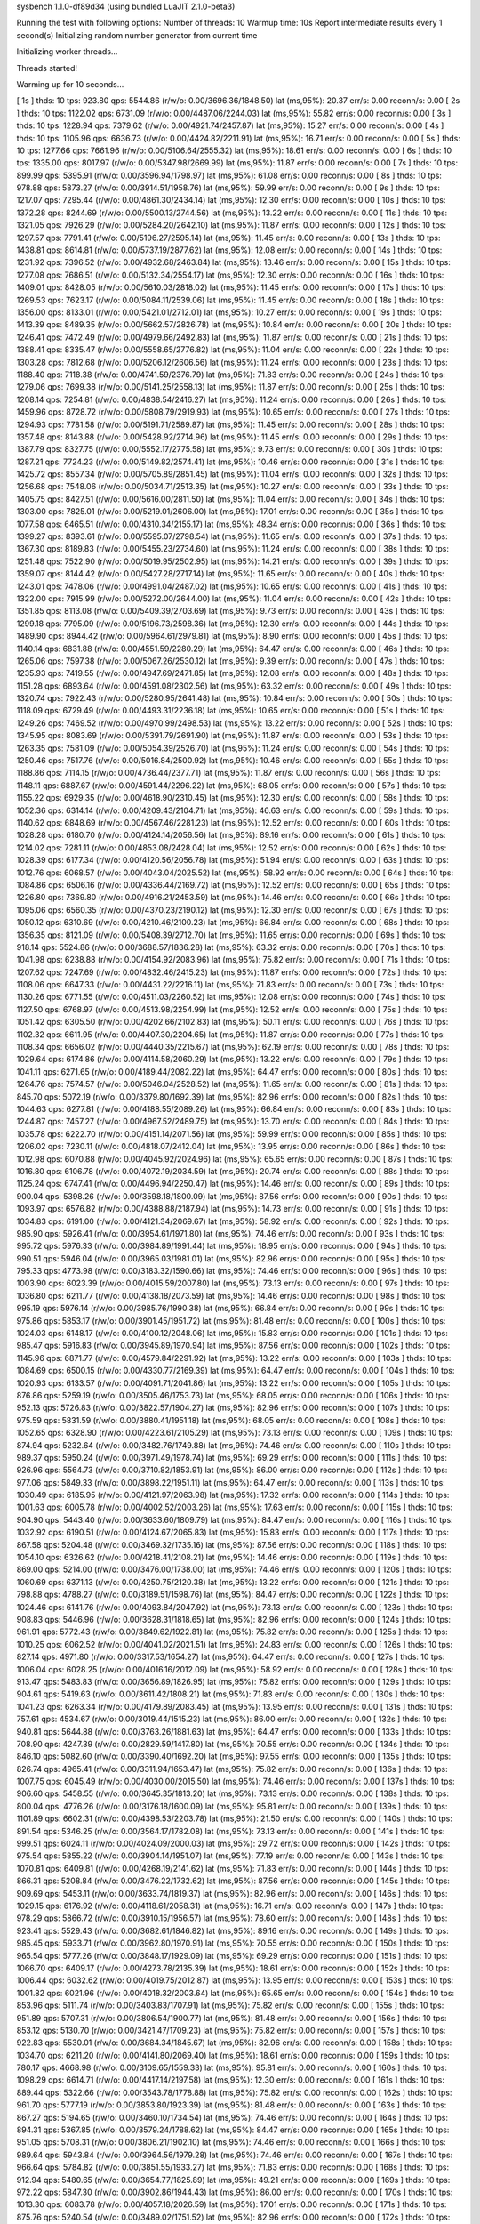 sysbench 1.1.0-df89d34 (using bundled LuaJIT 2.1.0-beta3)

Running the test with following options:
Number of threads: 10
Warmup time: 10s
Report intermediate results every 1 second(s)
Initializing random number generator from current time


Initializing worker threads...

Threads started!

Warming up for 10 seconds...

[ 1s ] thds: 10 tps: 923.80 qps: 5544.86 (r/w/o: 0.00/3696.36/1848.50) lat (ms,95%): 20.37 err/s: 0.00 reconn/s: 0.00
[ 2s ] thds: 10 tps: 1122.02 qps: 6731.09 (r/w/o: 0.00/4487.06/2244.03) lat (ms,95%): 55.82 err/s: 0.00 reconn/s: 0.00
[ 3s ] thds: 10 tps: 1228.94 qps: 7379.62 (r/w/o: 0.00/4921.74/2457.87) lat (ms,95%): 15.27 err/s: 0.00 reconn/s: 0.00
[ 4s ] thds: 10 tps: 1105.96 qps: 6636.73 (r/w/o: 0.00/4424.82/2211.91) lat (ms,95%): 16.71 err/s: 0.00 reconn/s: 0.00
[ 5s ] thds: 10 tps: 1277.66 qps: 7661.96 (r/w/o: 0.00/5106.64/2555.32) lat (ms,95%): 18.61 err/s: 0.00 reconn/s: 0.00
[ 6s ] thds: 10 tps: 1335.00 qps: 8017.97 (r/w/o: 0.00/5347.98/2669.99) lat (ms,95%): 11.87 err/s: 0.00 reconn/s: 0.00
[ 7s ] thds: 10 tps: 899.99 qps: 5395.91 (r/w/o: 0.00/3596.94/1798.97) lat (ms,95%): 61.08 err/s: 0.00 reconn/s: 0.00
[ 8s ] thds: 10 tps: 978.88 qps: 5873.27 (r/w/o: 0.00/3914.51/1958.76) lat (ms,95%): 59.99 err/s: 0.00 reconn/s: 0.00
[ 9s ] thds: 10 tps: 1217.07 qps: 7295.44 (r/w/o: 0.00/4861.30/2434.14) lat (ms,95%): 12.30 err/s: 0.00 reconn/s: 0.00
[ 10s ] thds: 10 tps: 1372.28 qps: 8244.69 (r/w/o: 0.00/5500.13/2744.56) lat (ms,95%): 13.22 err/s: 0.00 reconn/s: 0.00
[ 11s ] thds: 10 tps: 1321.05 qps: 7926.29 (r/w/o: 0.00/5284.20/2642.10) lat (ms,95%): 11.87 err/s: 0.00 reconn/s: 0.00
[ 12s ] thds: 10 tps: 1297.57 qps: 7791.41 (r/w/o: 0.00/5196.27/2595.14) lat (ms,95%): 11.45 err/s: 0.00 reconn/s: 0.00
[ 13s ] thds: 10 tps: 1438.81 qps: 8614.81 (r/w/o: 0.00/5737.19/2877.62) lat (ms,95%): 12.08 err/s: 0.00 reconn/s: 0.00
[ 14s ] thds: 10 tps: 1231.92 qps: 7396.52 (r/w/o: 0.00/4932.68/2463.84) lat (ms,95%): 13.46 err/s: 0.00 reconn/s: 0.00
[ 15s ] thds: 10 tps: 1277.08 qps: 7686.51 (r/w/o: 0.00/5132.34/2554.17) lat (ms,95%): 12.30 err/s: 0.00 reconn/s: 0.00
[ 16s ] thds: 10 tps: 1409.01 qps: 8428.05 (r/w/o: 0.00/5610.03/2818.02) lat (ms,95%): 11.45 err/s: 0.00 reconn/s: 0.00
[ 17s ] thds: 10 tps: 1269.53 qps: 7623.17 (r/w/o: 0.00/5084.11/2539.06) lat (ms,95%): 11.45 err/s: 0.00 reconn/s: 0.00
[ 18s ] thds: 10 tps: 1356.00 qps: 8133.01 (r/w/o: 0.00/5421.01/2712.01) lat (ms,95%): 10.27 err/s: 0.00 reconn/s: 0.00
[ 19s ] thds: 10 tps: 1413.39 qps: 8489.35 (r/w/o: 0.00/5662.57/2826.78) lat (ms,95%): 10.84 err/s: 0.00 reconn/s: 0.00
[ 20s ] thds: 10 tps: 1246.41 qps: 7472.49 (r/w/o: 0.00/4979.66/2492.83) lat (ms,95%): 11.87 err/s: 0.00 reconn/s: 0.00
[ 21s ] thds: 10 tps: 1388.41 qps: 8335.47 (r/w/o: 0.00/5558.65/2776.82) lat (ms,95%): 11.04 err/s: 0.00 reconn/s: 0.00
[ 22s ] thds: 10 tps: 1303.28 qps: 7812.68 (r/w/o: 0.00/5206.12/2606.56) lat (ms,95%): 11.24 err/s: 0.00 reconn/s: 0.00
[ 23s ] thds: 10 tps: 1188.40 qps: 7118.38 (r/w/o: 0.00/4741.59/2376.79) lat (ms,95%): 71.83 err/s: 0.00 reconn/s: 0.00
[ 24s ] thds: 10 tps: 1279.06 qps: 7699.38 (r/w/o: 0.00/5141.25/2558.13) lat (ms,95%): 11.87 err/s: 0.00 reconn/s: 0.00
[ 25s ] thds: 10 tps: 1208.14 qps: 7254.81 (r/w/o: 0.00/4838.54/2416.27) lat (ms,95%): 11.24 err/s: 0.00 reconn/s: 0.00
[ 26s ] thds: 10 tps: 1459.96 qps: 8728.72 (r/w/o: 0.00/5808.79/2919.93) lat (ms,95%): 10.65 err/s: 0.00 reconn/s: 0.00
[ 27s ] thds: 10 tps: 1294.93 qps: 7781.58 (r/w/o: 0.00/5191.71/2589.87) lat (ms,95%): 11.45 err/s: 0.00 reconn/s: 0.00
[ 28s ] thds: 10 tps: 1357.48 qps: 8143.88 (r/w/o: 0.00/5428.92/2714.96) lat (ms,95%): 11.45 err/s: 0.00 reconn/s: 0.00
[ 29s ] thds: 10 tps: 1387.79 qps: 8327.75 (r/w/o: 0.00/5552.17/2775.58) lat (ms,95%): 9.73 err/s: 0.00 reconn/s: 0.00
[ 30s ] thds: 10 tps: 1287.21 qps: 7724.23 (r/w/o: 0.00/5149.82/2574.41) lat (ms,95%): 10.46 err/s: 0.00 reconn/s: 0.00
[ 31s ] thds: 10 tps: 1425.72 qps: 8557.34 (r/w/o: 0.00/5705.89/2851.45) lat (ms,95%): 11.04 err/s: 0.00 reconn/s: 0.00
[ 32s ] thds: 10 tps: 1256.68 qps: 7548.06 (r/w/o: 0.00/5034.71/2513.35) lat (ms,95%): 10.27 err/s: 0.00 reconn/s: 0.00
[ 33s ] thds: 10 tps: 1405.75 qps: 8427.51 (r/w/o: 0.00/5616.00/2811.50) lat (ms,95%): 11.04 err/s: 0.00 reconn/s: 0.00
[ 34s ] thds: 10 tps: 1303.00 qps: 7825.01 (r/w/o: 0.00/5219.01/2606.00) lat (ms,95%): 17.01 err/s: 0.00 reconn/s: 0.00
[ 35s ] thds: 10 tps: 1077.58 qps: 6465.51 (r/w/o: 0.00/4310.34/2155.17) lat (ms,95%): 48.34 err/s: 0.00 reconn/s: 0.00
[ 36s ] thds: 10 tps: 1399.27 qps: 8393.61 (r/w/o: 0.00/5595.07/2798.54) lat (ms,95%): 11.65 err/s: 0.00 reconn/s: 0.00
[ 37s ] thds: 10 tps: 1367.30 qps: 8189.83 (r/w/o: 0.00/5455.23/2734.60) lat (ms,95%): 11.24 err/s: 0.00 reconn/s: 0.00
[ 38s ] thds: 10 tps: 1251.48 qps: 7522.90 (r/w/o: 0.00/5019.95/2502.95) lat (ms,95%): 14.21 err/s: 0.00 reconn/s: 0.00
[ 39s ] thds: 10 tps: 1359.07 qps: 8144.42 (r/w/o: 0.00/5427.28/2717.14) lat (ms,95%): 11.65 err/s: 0.00 reconn/s: 0.00
[ 40s ] thds: 10 tps: 1243.01 qps: 7478.06 (r/w/o: 0.00/4991.04/2487.02) lat (ms,95%): 10.65 err/s: 0.00 reconn/s: 0.00
[ 41s ] thds: 10 tps: 1322.00 qps: 7915.99 (r/w/o: 0.00/5272.00/2644.00) lat (ms,95%): 11.04 err/s: 0.00 reconn/s: 0.00
[ 42s ] thds: 10 tps: 1351.85 qps: 8113.08 (r/w/o: 0.00/5409.39/2703.69) lat (ms,95%): 9.73 err/s: 0.00 reconn/s: 0.00
[ 43s ] thds: 10 tps: 1299.18 qps: 7795.09 (r/w/o: 0.00/5196.73/2598.36) lat (ms,95%): 12.30 err/s: 0.00 reconn/s: 0.00
[ 44s ] thds: 10 tps: 1489.90 qps: 8944.42 (r/w/o: 0.00/5964.61/2979.81) lat (ms,95%): 8.90 err/s: 0.00 reconn/s: 0.00
[ 45s ] thds: 10 tps: 1140.14 qps: 6831.88 (r/w/o: 0.00/4551.59/2280.29) lat (ms,95%): 64.47 err/s: 0.00 reconn/s: 0.00
[ 46s ] thds: 10 tps: 1265.06 qps: 7597.38 (r/w/o: 0.00/5067.26/2530.12) lat (ms,95%): 9.39 err/s: 0.00 reconn/s: 0.00
[ 47s ] thds: 10 tps: 1235.93 qps: 7419.55 (r/w/o: 0.00/4947.69/2471.85) lat (ms,95%): 12.08 err/s: 0.00 reconn/s: 0.00
[ 48s ] thds: 10 tps: 1151.28 qps: 6893.64 (r/w/o: 0.00/4591.08/2302.56) lat (ms,95%): 63.32 err/s: 0.00 reconn/s: 0.00
[ 49s ] thds: 10 tps: 1320.74 qps: 7922.43 (r/w/o: 0.00/5280.95/2641.48) lat (ms,95%): 10.84 err/s: 0.00 reconn/s: 0.00
[ 50s ] thds: 10 tps: 1118.09 qps: 6729.49 (r/w/o: 0.00/4493.31/2236.18) lat (ms,95%): 10.65 err/s: 0.00 reconn/s: 0.00
[ 51s ] thds: 10 tps: 1249.26 qps: 7469.52 (r/w/o: 0.00/4970.99/2498.53) lat (ms,95%): 13.22 err/s: 0.00 reconn/s: 0.00
[ 52s ] thds: 10 tps: 1345.95 qps: 8083.69 (r/w/o: 0.00/5391.79/2691.90) lat (ms,95%): 11.87 err/s: 0.00 reconn/s: 0.00
[ 53s ] thds: 10 tps: 1263.35 qps: 7581.09 (r/w/o: 0.00/5054.39/2526.70) lat (ms,95%): 11.24 err/s: 0.00 reconn/s: 0.00
[ 54s ] thds: 10 tps: 1250.46 qps: 7517.76 (r/w/o: 0.00/5016.84/2500.92) lat (ms,95%): 10.46 err/s: 0.00 reconn/s: 0.00
[ 55s ] thds: 10 tps: 1188.86 qps: 7114.15 (r/w/o: 0.00/4736.44/2377.71) lat (ms,95%): 11.87 err/s: 0.00 reconn/s: 0.00
[ 56s ] thds: 10 tps: 1148.11 qps: 6887.67 (r/w/o: 0.00/4591.44/2296.22) lat (ms,95%): 68.05 err/s: 0.00 reconn/s: 0.00
[ 57s ] thds: 10 tps: 1155.22 qps: 6929.35 (r/w/o: 0.00/4618.90/2310.45) lat (ms,95%): 12.30 err/s: 0.00 reconn/s: 0.00
[ 58s ] thds: 10 tps: 1052.36 qps: 6314.14 (r/w/o: 0.00/4209.43/2104.71) lat (ms,95%): 46.63 err/s: 0.00 reconn/s: 0.00
[ 59s ] thds: 10 tps: 1140.62 qps: 6848.69 (r/w/o: 0.00/4567.46/2281.23) lat (ms,95%): 12.52 err/s: 0.00 reconn/s: 0.00
[ 60s ] thds: 10 tps: 1028.28 qps: 6180.70 (r/w/o: 0.00/4124.14/2056.56) lat (ms,95%): 89.16 err/s: 0.00 reconn/s: 0.00
[ 61s ] thds: 10 tps: 1214.02 qps: 7281.11 (r/w/o: 0.00/4853.08/2428.04) lat (ms,95%): 12.52 err/s: 0.00 reconn/s: 0.00
[ 62s ] thds: 10 tps: 1028.39 qps: 6177.34 (r/w/o: 0.00/4120.56/2056.78) lat (ms,95%): 51.94 err/s: 0.00 reconn/s: 0.00
[ 63s ] thds: 10 tps: 1012.76 qps: 6068.57 (r/w/o: 0.00/4043.04/2025.52) lat (ms,95%): 58.92 err/s: 0.00 reconn/s: 0.00
[ 64s ] thds: 10 tps: 1084.86 qps: 6506.16 (r/w/o: 0.00/4336.44/2169.72) lat (ms,95%): 12.52 err/s: 0.00 reconn/s: 0.00
[ 65s ] thds: 10 tps: 1226.80 qps: 7369.80 (r/w/o: 0.00/4916.21/2453.59) lat (ms,95%): 14.46 err/s: 0.00 reconn/s: 0.00
[ 66s ] thds: 10 tps: 1095.06 qps: 6560.35 (r/w/o: 0.00/4370.23/2190.12) lat (ms,95%): 12.30 err/s: 0.00 reconn/s: 0.00
[ 67s ] thds: 10 tps: 1050.12 qps: 6310.69 (r/w/o: 0.00/4210.46/2100.23) lat (ms,95%): 66.84 err/s: 0.00 reconn/s: 0.00
[ 68s ] thds: 10 tps: 1356.35 qps: 8121.09 (r/w/o: 0.00/5408.39/2712.70) lat (ms,95%): 11.65 err/s: 0.00 reconn/s: 0.00
[ 69s ] thds: 10 tps: 918.14 qps: 5524.86 (r/w/o: 0.00/3688.57/1836.28) lat (ms,95%): 63.32 err/s: 0.00 reconn/s: 0.00
[ 70s ] thds: 10 tps: 1041.98 qps: 6238.88 (r/w/o: 0.00/4154.92/2083.96) lat (ms,95%): 75.82 err/s: 0.00 reconn/s: 0.00
[ 71s ] thds: 10 tps: 1207.62 qps: 7247.69 (r/w/o: 0.00/4832.46/2415.23) lat (ms,95%): 11.87 err/s: 0.00 reconn/s: 0.00
[ 72s ] thds: 10 tps: 1108.06 qps: 6647.33 (r/w/o: 0.00/4431.22/2216.11) lat (ms,95%): 71.83 err/s: 0.00 reconn/s: 0.00
[ 73s ] thds: 10 tps: 1130.26 qps: 6771.55 (r/w/o: 0.00/4511.03/2260.52) lat (ms,95%): 12.08 err/s: 0.00 reconn/s: 0.00
[ 74s ] thds: 10 tps: 1127.50 qps: 6768.97 (r/w/o: 0.00/4513.98/2254.99) lat (ms,95%): 12.52 err/s: 0.00 reconn/s: 0.00
[ 75s ] thds: 10 tps: 1051.42 qps: 6305.50 (r/w/o: 0.00/4202.66/2102.83) lat (ms,95%): 50.11 err/s: 0.00 reconn/s: 0.00
[ 76s ] thds: 10 tps: 1102.32 qps: 6611.95 (r/w/o: 0.00/4407.30/2204.65) lat (ms,95%): 11.87 err/s: 0.00 reconn/s: 0.00
[ 77s ] thds: 10 tps: 1108.34 qps: 6656.02 (r/w/o: 0.00/4440.35/2215.67) lat (ms,95%): 62.19 err/s: 0.00 reconn/s: 0.00
[ 78s ] thds: 10 tps: 1029.64 qps: 6174.86 (r/w/o: 0.00/4114.58/2060.29) lat (ms,95%): 13.22 err/s: 0.00 reconn/s: 0.00
[ 79s ] thds: 10 tps: 1041.11 qps: 6271.65 (r/w/o: 0.00/4189.44/2082.22) lat (ms,95%): 64.47 err/s: 0.00 reconn/s: 0.00
[ 80s ] thds: 10 tps: 1264.76 qps: 7574.57 (r/w/o: 0.00/5046.04/2528.52) lat (ms,95%): 11.65 err/s: 0.00 reconn/s: 0.00
[ 81s ] thds: 10 tps: 845.70 qps: 5072.19 (r/w/o: 0.00/3379.80/1692.39) lat (ms,95%): 82.96 err/s: 0.00 reconn/s: 0.00
[ 82s ] thds: 10 tps: 1044.63 qps: 6277.81 (r/w/o: 0.00/4188.55/2089.26) lat (ms,95%): 66.84 err/s: 0.00 reconn/s: 0.00
[ 83s ] thds: 10 tps: 1244.87 qps: 7457.27 (r/w/o: 0.00/4967.52/2489.75) lat (ms,95%): 13.70 err/s: 0.00 reconn/s: 0.00
[ 84s ] thds: 10 tps: 1035.78 qps: 6222.70 (r/w/o: 0.00/4151.14/2071.56) lat (ms,95%): 59.99 err/s: 0.00 reconn/s: 0.00
[ 85s ] thds: 10 tps: 1206.02 qps: 7230.11 (r/w/o: 0.00/4818.07/2412.04) lat (ms,95%): 13.95 err/s: 0.00 reconn/s: 0.00
[ 86s ] thds: 10 tps: 1012.98 qps: 6070.88 (r/w/o: 0.00/4045.92/2024.96) lat (ms,95%): 65.65 err/s: 0.00 reconn/s: 0.00
[ 87s ] thds: 10 tps: 1016.80 qps: 6106.78 (r/w/o: 0.00/4072.19/2034.59) lat (ms,95%): 20.74 err/s: 0.00 reconn/s: 0.00
[ 88s ] thds: 10 tps: 1125.24 qps: 6747.41 (r/w/o: 0.00/4496.94/2250.47) lat (ms,95%): 14.46 err/s: 0.00 reconn/s: 0.00
[ 89s ] thds: 10 tps: 900.04 qps: 5398.26 (r/w/o: 0.00/3598.18/1800.09) lat (ms,95%): 87.56 err/s: 0.00 reconn/s: 0.00
[ 90s ] thds: 10 tps: 1093.97 qps: 6576.82 (r/w/o: 0.00/4388.88/2187.94) lat (ms,95%): 14.73 err/s: 0.00 reconn/s: 0.00
[ 91s ] thds: 10 tps: 1034.83 qps: 6191.00 (r/w/o: 0.00/4121.34/2069.67) lat (ms,95%): 58.92 err/s: 0.00 reconn/s: 0.00
[ 92s ] thds: 10 tps: 985.90 qps: 5926.41 (r/w/o: 0.00/3954.61/1971.80) lat (ms,95%): 74.46 err/s: 0.00 reconn/s: 0.00
[ 93s ] thds: 10 tps: 995.72 qps: 5976.33 (r/w/o: 0.00/3984.89/1991.44) lat (ms,95%): 18.95 err/s: 0.00 reconn/s: 0.00
[ 94s ] thds: 10 tps: 990.51 qps: 5946.04 (r/w/o: 0.00/3965.03/1981.01) lat (ms,95%): 82.96 err/s: 0.00 reconn/s: 0.00
[ 95s ] thds: 10 tps: 795.33 qps: 4773.98 (r/w/o: 0.00/3183.32/1590.66) lat (ms,95%): 74.46 err/s: 0.00 reconn/s: 0.00
[ 96s ] thds: 10 tps: 1003.90 qps: 6023.39 (r/w/o: 0.00/4015.59/2007.80) lat (ms,95%): 73.13 err/s: 0.00 reconn/s: 0.00
[ 97s ] thds: 10 tps: 1036.80 qps: 6211.77 (r/w/o: 0.00/4138.18/2073.59) lat (ms,95%): 14.46 err/s: 0.00 reconn/s: 0.00
[ 98s ] thds: 10 tps: 995.19 qps: 5976.14 (r/w/o: 0.00/3985.76/1990.38) lat (ms,95%): 66.84 err/s: 0.00 reconn/s: 0.00
[ 99s ] thds: 10 tps: 975.86 qps: 5853.17 (r/w/o: 0.00/3901.45/1951.72) lat (ms,95%): 81.48 err/s: 0.00 reconn/s: 0.00
[ 100s ] thds: 10 tps: 1024.03 qps: 6148.17 (r/w/o: 0.00/4100.12/2048.06) lat (ms,95%): 15.83 err/s: 0.00 reconn/s: 0.00
[ 101s ] thds: 10 tps: 985.47 qps: 5916.83 (r/w/o: 0.00/3945.89/1970.94) lat (ms,95%): 87.56 err/s: 0.00 reconn/s: 0.00
[ 102s ] thds: 10 tps: 1145.96 qps: 6871.77 (r/w/o: 0.00/4579.84/2291.92) lat (ms,95%): 13.22 err/s: 0.00 reconn/s: 0.00
[ 103s ] thds: 10 tps: 1084.69 qps: 6500.15 (r/w/o: 0.00/4330.77/2169.39) lat (ms,95%): 64.47 err/s: 0.00 reconn/s: 0.00
[ 104s ] thds: 10 tps: 1020.93 qps: 6133.57 (r/w/o: 0.00/4091.71/2041.86) lat (ms,95%): 13.22 err/s: 0.00 reconn/s: 0.00
[ 105s ] thds: 10 tps: 876.86 qps: 5259.19 (r/w/o: 0.00/3505.46/1753.73) lat (ms,95%): 68.05 err/s: 0.00 reconn/s: 0.00
[ 106s ] thds: 10 tps: 952.13 qps: 5726.83 (r/w/o: 0.00/3822.57/1904.27) lat (ms,95%): 82.96 err/s: 0.00 reconn/s: 0.00
[ 107s ] thds: 10 tps: 975.59 qps: 5831.59 (r/w/o: 0.00/3880.41/1951.18) lat (ms,95%): 68.05 err/s: 0.00 reconn/s: 0.00
[ 108s ] thds: 10 tps: 1052.65 qps: 6328.90 (r/w/o: 0.00/4223.61/2105.29) lat (ms,95%): 73.13 err/s: 0.00 reconn/s: 0.00
[ 109s ] thds: 10 tps: 874.94 qps: 5232.64 (r/w/o: 0.00/3482.76/1749.88) lat (ms,95%): 74.46 err/s: 0.00 reconn/s: 0.00
[ 110s ] thds: 10 tps: 989.37 qps: 5950.24 (r/w/o: 0.00/3971.49/1978.74) lat (ms,95%): 69.29 err/s: 0.00 reconn/s: 0.00
[ 111s ] thds: 10 tps: 926.96 qps: 5564.73 (r/w/o: 0.00/3710.82/1853.91) lat (ms,95%): 86.00 err/s: 0.00 reconn/s: 0.00
[ 112s ] thds: 10 tps: 977.06 qps: 5849.33 (r/w/o: 0.00/3898.22/1951.11) lat (ms,95%): 64.47 err/s: 0.00 reconn/s: 0.00
[ 113s ] thds: 10 tps: 1030.49 qps: 6185.95 (r/w/o: 0.00/4121.97/2063.98) lat (ms,95%): 17.32 err/s: 0.00 reconn/s: 0.00
[ 114s ] thds: 10 tps: 1001.63 qps: 6005.78 (r/w/o: 0.00/4002.52/2003.26) lat (ms,95%): 17.63 err/s: 0.00 reconn/s: 0.00
[ 115s ] thds: 10 tps: 904.90 qps: 5443.40 (r/w/o: 0.00/3633.60/1809.79) lat (ms,95%): 84.47 err/s: 0.00 reconn/s: 0.00
[ 116s ] thds: 10 tps: 1032.92 qps: 6190.51 (r/w/o: 0.00/4124.67/2065.83) lat (ms,95%): 15.83 err/s: 0.00 reconn/s: 0.00
[ 117s ] thds: 10 tps: 867.58 qps: 5204.48 (r/w/o: 0.00/3469.32/1735.16) lat (ms,95%): 87.56 err/s: 0.00 reconn/s: 0.00
[ 118s ] thds: 10 tps: 1054.10 qps: 6326.62 (r/w/o: 0.00/4218.41/2108.21) lat (ms,95%): 14.46 err/s: 0.00 reconn/s: 0.00
[ 119s ] thds: 10 tps: 869.00 qps: 5214.00 (r/w/o: 0.00/3476.00/1738.00) lat (ms,95%): 74.46 err/s: 0.00 reconn/s: 0.00
[ 120s ] thds: 10 tps: 1060.69 qps: 6371.13 (r/w/o: 0.00/4250.75/2120.38) lat (ms,95%): 13.22 err/s: 0.00 reconn/s: 0.00
[ 121s ] thds: 10 tps: 798.88 qps: 4788.27 (r/w/o: 0.00/3189.51/1598.76) lat (ms,95%): 84.47 err/s: 0.00 reconn/s: 0.00
[ 122s ] thds: 10 tps: 1024.46 qps: 6141.76 (r/w/o: 0.00/4093.84/2047.92) lat (ms,95%): 73.13 err/s: 0.00 reconn/s: 0.00
[ 123s ] thds: 10 tps: 908.83 qps: 5446.96 (r/w/o: 0.00/3628.31/1818.65) lat (ms,95%): 82.96 err/s: 0.00 reconn/s: 0.00
[ 124s ] thds: 10 tps: 961.91 qps: 5772.43 (r/w/o: 0.00/3849.62/1922.81) lat (ms,95%): 75.82 err/s: 0.00 reconn/s: 0.00
[ 125s ] thds: 10 tps: 1010.25 qps: 6062.52 (r/w/o: 0.00/4041.02/2021.51) lat (ms,95%): 24.83 err/s: 0.00 reconn/s: 0.00
[ 126s ] thds: 10 tps: 827.14 qps: 4971.80 (r/w/o: 0.00/3317.53/1654.27) lat (ms,95%): 64.47 err/s: 0.00 reconn/s: 0.00
[ 127s ] thds: 10 tps: 1006.04 qps: 6028.25 (r/w/o: 0.00/4016.16/2012.09) lat (ms,95%): 58.92 err/s: 0.00 reconn/s: 0.00
[ 128s ] thds: 10 tps: 913.47 qps: 5483.83 (r/w/o: 0.00/3656.89/1826.95) lat (ms,95%): 75.82 err/s: 0.00 reconn/s: 0.00
[ 129s ] thds: 10 tps: 904.61 qps: 5419.63 (r/w/o: 0.00/3611.42/1808.21) lat (ms,95%): 71.83 err/s: 0.00 reconn/s: 0.00
[ 130s ] thds: 10 tps: 1041.23 qps: 6263.34 (r/w/o: 0.00/4179.89/2083.45) lat (ms,95%): 13.95 err/s: 0.00 reconn/s: 0.00
[ 131s ] thds: 10 tps: 757.61 qps: 4534.67 (r/w/o: 0.00/3019.44/1515.23) lat (ms,95%): 86.00 err/s: 0.00 reconn/s: 0.00
[ 132s ] thds: 10 tps: 940.81 qps: 5644.88 (r/w/o: 0.00/3763.26/1881.63) lat (ms,95%): 64.47 err/s: 0.00 reconn/s: 0.00
[ 133s ] thds: 10 tps: 708.90 qps: 4247.39 (r/w/o: 0.00/2829.59/1417.80) lat (ms,95%): 70.55 err/s: 0.00 reconn/s: 0.00
[ 134s ] thds: 10 tps: 846.10 qps: 5082.60 (r/w/o: 0.00/3390.40/1692.20) lat (ms,95%): 97.55 err/s: 0.00 reconn/s: 0.00
[ 135s ] thds: 10 tps: 826.74 qps: 4965.41 (r/w/o: 0.00/3311.94/1653.47) lat (ms,95%): 75.82 err/s: 0.00 reconn/s: 0.00
[ 136s ] thds: 10 tps: 1007.75 qps: 6045.49 (r/w/o: 0.00/4030.00/2015.50) lat (ms,95%): 74.46 err/s: 0.00 reconn/s: 0.00
[ 137s ] thds: 10 tps: 906.60 qps: 5458.55 (r/w/o: 0.00/3645.35/1813.20) lat (ms,95%): 73.13 err/s: 0.00 reconn/s: 0.00
[ 138s ] thds: 10 tps: 800.04 qps: 4776.26 (r/w/o: 0.00/3176.18/1600.09) lat (ms,95%): 95.81 err/s: 0.00 reconn/s: 0.00
[ 139s ] thds: 10 tps: 1101.89 qps: 6602.31 (r/w/o: 0.00/4398.53/2203.78) lat (ms,95%): 21.50 err/s: 0.00 reconn/s: 0.00
[ 140s ] thds: 10 tps: 891.54 qps: 5346.25 (r/w/o: 0.00/3564.17/1782.08) lat (ms,95%): 73.13 err/s: 0.00 reconn/s: 0.00
[ 141s ] thds: 10 tps: 999.51 qps: 6024.11 (r/w/o: 0.00/4024.09/2000.03) lat (ms,95%): 29.72 err/s: 0.00 reconn/s: 0.00
[ 142s ] thds: 10 tps: 975.54 qps: 5855.22 (r/w/o: 0.00/3904.14/1951.07) lat (ms,95%): 77.19 err/s: 0.00 reconn/s: 0.00
[ 143s ] thds: 10 tps: 1070.81 qps: 6409.81 (r/w/o: 0.00/4268.19/2141.62) lat (ms,95%): 71.83 err/s: 0.00 reconn/s: 0.00
[ 144s ] thds: 10 tps: 866.31 qps: 5208.84 (r/w/o: 0.00/3476.22/1732.62) lat (ms,95%): 87.56 err/s: 0.00 reconn/s: 0.00
[ 145s ] thds: 10 tps: 909.69 qps: 5453.11 (r/w/o: 0.00/3633.74/1819.37) lat (ms,95%): 82.96 err/s: 0.00 reconn/s: 0.00
[ 146s ] thds: 10 tps: 1029.15 qps: 6176.92 (r/w/o: 0.00/4118.61/2058.31) lat (ms,95%): 16.71 err/s: 0.00 reconn/s: 0.00
[ 147s ] thds: 10 tps: 978.29 qps: 5866.72 (r/w/o: 0.00/3910.15/1956.57) lat (ms,95%): 78.60 err/s: 0.00 reconn/s: 0.00
[ 148s ] thds: 10 tps: 923.41 qps: 5529.43 (r/w/o: 0.00/3682.61/1846.82) lat (ms,95%): 89.16 err/s: 0.00 reconn/s: 0.00
[ 149s ] thds: 10 tps: 985.45 qps: 5933.71 (r/w/o: 0.00/3962.80/1970.91) lat (ms,95%): 70.55 err/s: 0.00 reconn/s: 0.00
[ 150s ] thds: 10 tps: 965.54 qps: 5777.26 (r/w/o: 0.00/3848.17/1929.09) lat (ms,95%): 69.29 err/s: 0.00 reconn/s: 0.00
[ 151s ] thds: 10 tps: 1066.70 qps: 6409.17 (r/w/o: 0.00/4273.78/2135.39) lat (ms,95%): 18.61 err/s: 0.00 reconn/s: 0.00
[ 152s ] thds: 10 tps: 1006.44 qps: 6032.62 (r/w/o: 0.00/4019.75/2012.87) lat (ms,95%): 13.95 err/s: 0.00 reconn/s: 0.00
[ 153s ] thds: 10 tps: 1001.82 qps: 6021.96 (r/w/o: 0.00/4018.32/2003.64) lat (ms,95%): 65.65 err/s: 0.00 reconn/s: 0.00
[ 154s ] thds: 10 tps: 853.96 qps: 5111.74 (r/w/o: 0.00/3403.83/1707.91) lat (ms,95%): 75.82 err/s: 0.00 reconn/s: 0.00
[ 155s ] thds: 10 tps: 951.89 qps: 5707.31 (r/w/o: 0.00/3806.54/1900.77) lat (ms,95%): 81.48 err/s: 0.00 reconn/s: 0.00
[ 156s ] thds: 10 tps: 853.12 qps: 5130.70 (r/w/o: 0.00/3421.47/1709.23) lat (ms,95%): 75.82 err/s: 0.00 reconn/s: 0.00
[ 157s ] thds: 10 tps: 922.83 qps: 5530.01 (r/w/o: 0.00/3684.34/1845.67) lat (ms,95%): 82.96 err/s: 0.00 reconn/s: 0.00
[ 158s ] thds: 10 tps: 1034.70 qps: 6211.20 (r/w/o: 0.00/4141.80/2069.40) lat (ms,95%): 18.61 err/s: 0.00 reconn/s: 0.00
[ 159s ] thds: 10 tps: 780.17 qps: 4668.98 (r/w/o: 0.00/3109.65/1559.33) lat (ms,95%): 95.81 err/s: 0.00 reconn/s: 0.00
[ 160s ] thds: 10 tps: 1098.29 qps: 6614.71 (r/w/o: 0.00/4417.14/2197.58) lat (ms,95%): 12.30 err/s: 0.00 reconn/s: 0.00
[ 161s ] thds: 10 tps: 889.44 qps: 5322.66 (r/w/o: 0.00/3543.78/1778.88) lat (ms,95%): 75.82 err/s: 0.00 reconn/s: 0.00
[ 162s ] thds: 10 tps: 961.70 qps: 5777.19 (r/w/o: 0.00/3853.80/1923.39) lat (ms,95%): 81.48 err/s: 0.00 reconn/s: 0.00
[ 163s ] thds: 10 tps: 867.27 qps: 5194.65 (r/w/o: 0.00/3460.10/1734.54) lat (ms,95%): 74.46 err/s: 0.00 reconn/s: 0.00
[ 164s ] thds: 10 tps: 894.31 qps: 5367.85 (r/w/o: 0.00/3579.24/1788.62) lat (ms,95%): 84.47 err/s: 0.00 reconn/s: 0.00
[ 165s ] thds: 10 tps: 951.05 qps: 5708.31 (r/w/o: 0.00/3806.21/1902.10) lat (ms,95%): 74.46 err/s: 0.00 reconn/s: 0.00
[ 166s ] thds: 10 tps: 989.64 qps: 5943.84 (r/w/o: 0.00/3964.56/1979.28) lat (ms,95%): 74.46 err/s: 0.00 reconn/s: 0.00
[ 167s ] thds: 10 tps: 966.64 qps: 5784.82 (r/w/o: 0.00/3851.55/1933.27) lat (ms,95%): 71.83 err/s: 0.00 reconn/s: 0.00
[ 168s ] thds: 10 tps: 912.94 qps: 5480.65 (r/w/o: 0.00/3654.77/1825.89) lat (ms,95%): 49.21 err/s: 0.00 reconn/s: 0.00
[ 169s ] thds: 10 tps: 972.22 qps: 5847.30 (r/w/o: 0.00/3902.86/1944.43) lat (ms,95%): 86.00 err/s: 0.00 reconn/s: 0.00
[ 170s ] thds: 10 tps: 1013.30 qps: 6083.78 (r/w/o: 0.00/4057.18/2026.59) lat (ms,95%): 17.01 err/s: 0.00 reconn/s: 0.00
[ 171s ] thds: 10 tps: 875.76 qps: 5240.54 (r/w/o: 0.00/3489.02/1751.52) lat (ms,95%): 82.96 err/s: 0.00 reconn/s: 0.00
[ 172s ] thds: 10 tps: 850.06 qps: 5113.33 (r/w/o: 0.00/3413.21/1700.12) lat (ms,95%): 77.19 err/s: 0.00 reconn/s: 0.00
[ 173s ] thds: 10 tps: 985.47 qps: 5898.77 (r/w/o: 0.00/3927.84/1970.94) lat (ms,95%): 66.84 err/s: 0.00 reconn/s: 0.00
[ 174s ] thds: 10 tps: 1011.58 qps: 6082.49 (r/w/o: 0.00/4059.33/2023.17) lat (ms,95%): 17.95 err/s: 0.00 reconn/s: 0.00
[ 175s ] thds: 10 tps: 943.13 qps: 5653.77 (r/w/o: 0.00/3767.51/1886.25) lat (ms,95%): 69.29 err/s: 0.00 reconn/s: 0.00
[ 176s ] thds: 10 tps: 958.23 qps: 5753.40 (r/w/o: 0.00/3836.94/1916.46) lat (ms,95%): 82.96 err/s: 0.00 reconn/s: 0.00
[ 177s ] thds: 10 tps: 877.64 qps: 5250.86 (r/w/o: 0.00/3495.59/1755.27) lat (ms,95%): 78.60 err/s: 0.00 reconn/s: 0.00
[ 178s ] thds: 10 tps: 921.58 qps: 5538.51 (r/w/o: 0.00/3695.35/1843.16) lat (ms,95%): 77.19 err/s: 0.00 reconn/s: 0.00
[ 179s ] thds: 10 tps: 1098.81 qps: 6573.88 (r/w/o: 0.00/4376.26/2197.62) lat (ms,95%): 15.55 err/s: 0.00 reconn/s: 0.00
[ 180s ] thds: 10 tps: 931.86 qps: 5606.16 (r/w/o: 0.00/3742.45/1863.72) lat (ms,95%): 71.83 err/s: 0.00 reconn/s: 0.00
[ 181s ] thds: 10 tps: 988.82 qps: 5923.95 (r/w/o: 0.00/3946.30/1977.65) lat (ms,95%): 70.55 err/s: 0.00 reconn/s: 0.00
[ 182s ] thds: 10 tps: 1027.05 qps: 6176.29 (r/w/o: 0.00/4122.19/2054.10) lat (ms,95%): 14.73 err/s: 0.00 reconn/s: 0.00
[ 183s ] thds: 10 tps: 1027.17 qps: 6156.02 (r/w/o: 0.00/4101.68/2054.34) lat (ms,95%): 77.19 err/s: 0.00 reconn/s: 0.00
[ 184s ] thds: 10 tps: 1014.05 qps: 6088.32 (r/w/o: 0.00/4060.22/2028.11) lat (ms,95%): 15.83 err/s: 0.00 reconn/s: 0.00
[ 185s ] thds: 10 tps: 923.28 qps: 5540.66 (r/w/o: 0.00/3694.11/1846.55) lat (ms,95%): 77.19 err/s: 0.00 reconn/s: 0.00
[ 186s ] thds: 10 tps: 1014.78 qps: 6090.68 (r/w/o: 0.00/4061.12/2029.56) lat (ms,95%): 18.28 err/s: 0.00 reconn/s: 0.00
[ 187s ] thds: 10 tps: 913.47 qps: 5475.81 (r/w/o: 0.00/3648.88/1826.93) lat (ms,95%): 80.03 err/s: 0.00 reconn/s: 0.00
[ 188s ] thds: 10 tps: 1130.15 qps: 6771.87 (r/w/o: 0.00/4511.57/2260.30) lat (ms,95%): 71.83 err/s: 0.00 reconn/s: 0.00
[ 189s ] thds: 10 tps: 748.99 qps: 4501.92 (r/w/o: 0.00/3003.94/1497.98) lat (ms,95%): 95.81 err/s: 0.00 reconn/s: 0.00
[ 190s ] thds: 10 tps: 933.47 qps: 5593.82 (r/w/o: 0.00/3727.88/1865.94) lat (ms,95%): 90.78 err/s: 0.00 reconn/s: 0.00
[ 191s ] thds: 10 tps: 972.71 qps: 5841.25 (r/w/o: 0.00/3894.83/1946.42) lat (ms,95%): 77.19 err/s: 0.00 reconn/s: 0.00
[ 192s ] thds: 10 tps: 849.86 qps: 5108.19 (r/w/o: 0.00/3408.46/1699.72) lat (ms,95%): 94.10 err/s: 0.00 reconn/s: 0.00
[ 193s ] thds: 10 tps: 1174.01 qps: 7036.06 (r/w/o: 0.00/4688.04/2348.02) lat (ms,95%): 14.21 err/s: 0.00 reconn/s: 0.00
[ 194s ] thds: 10 tps: 1016.47 qps: 6107.82 (r/w/o: 0.00/4074.87/2032.95) lat (ms,95%): 18.95 err/s: 0.00 reconn/s: 0.00
[ 195s ] thds: 10 tps: 974.32 qps: 5834.90 (r/w/o: 0.00/3886.26/1948.64) lat (ms,95%): 78.60 err/s: 0.00 reconn/s: 0.00
[ 196s ] thds: 10 tps: 930.17 qps: 5584.00 (r/w/o: 0.00/3723.67/1860.33) lat (ms,95%): 82.96 err/s: 0.00 reconn/s: 0.00
[ 197s ] thds: 10 tps: 1005.06 qps: 6036.37 (r/w/o: 0.00/4027.25/2009.12) lat (ms,95%): 78.60 err/s: 0.00 reconn/s: 0.00
[ 198s ] thds: 10 tps: 1032.12 qps: 6182.73 (r/w/o: 0.00/4117.50/2065.23) lat (ms,95%): 15.83 err/s: 0.00 reconn/s: 0.00
[ 199s ] thds: 10 tps: 866.44 qps: 5196.62 (r/w/o: 0.00/3463.75/1732.88) lat (ms,95%): 81.48 err/s: 0.00 reconn/s: 0.00
[ 200s ] thds: 10 tps: 1070.92 qps: 6433.52 (r/w/o: 0.00/4291.68/2141.84) lat (ms,95%): 16.41 err/s: 0.00 reconn/s: 0.00
[ 201s ] thds: 10 tps: 919.81 qps: 5524.85 (r/w/o: 0.00/3685.23/1839.62) lat (ms,95%): 73.13 err/s: 0.00 reconn/s: 0.00
[ 202s ] thds: 10 tps: 1178.81 qps: 7058.84 (r/w/o: 0.00/4701.22/2357.63) lat (ms,95%): 66.84 err/s: 0.00 reconn/s: 0.00
[ 203s ] thds: 10 tps: 971.39 qps: 5824.35 (r/w/o: 0.00/3881.57/1942.78) lat (ms,95%): 81.48 err/s: 0.00 reconn/s: 0.00
[ 204s ] thds: 10 tps: 939.55 qps: 5644.31 (r/w/o: 0.00/3765.21/1879.10) lat (ms,95%): 77.19 err/s: 0.00 reconn/s: 0.00
[ 205s ] thds: 10 tps: 788.06 qps: 4738.33 (r/w/o: 0.00/3162.22/1576.11) lat (ms,95%): 84.47 err/s: 0.00 reconn/s: 0.00
[ 206s ] thds: 10 tps: 813.98 qps: 4878.86 (r/w/o: 0.00/3250.90/1627.95) lat (ms,95%): 77.19 err/s: 0.00 reconn/s: 0.00
[ 207s ] thds: 10 tps: 1073.91 qps: 6441.49 (r/w/o: 0.00/4293.66/2147.83) lat (ms,95%): 15.27 err/s: 0.00 reconn/s: 0.00
[ 208s ] thds: 10 tps: 850.86 qps: 5097.20 (r/w/o: 0.00/3395.48/1701.73) lat (ms,95%): 92.42 err/s: 0.00 reconn/s: 0.00
[ 209s ] thds: 10 tps: 927.24 qps: 5573.45 (r/w/o: 0.00/3718.98/1854.48) lat (ms,95%): 87.56 err/s: 0.00 reconn/s: 0.00
[ 210s ] thds: 10 tps: 892.21 qps: 5357.26 (r/w/o: 0.00/3572.84/1784.42) lat (ms,95%): 82.96 err/s: 0.00 reconn/s: 0.00
[ 211s ] thds: 10 tps: 975.93 qps: 5841.59 (r/w/o: 0.00/3889.72/1951.87) lat (ms,95%): 89.16 err/s: 0.00 reconn/s: 0.00
[ 212s ] thds: 10 tps: 972.43 qps: 5838.55 (r/w/o: 0.00/3893.70/1944.86) lat (ms,95%): 71.83 err/s: 0.00 reconn/s: 0.00
[ 213s ] thds: 10 tps: 914.51 qps: 5498.08 (r/w/o: 0.00/3669.06/1829.02) lat (ms,95%): 84.47 err/s: 0.00 reconn/s: 0.00
[ 214s ] thds: 10 tps: 984.29 qps: 5907.76 (r/w/o: 0.00/3940.17/1967.59) lat (ms,95%): 71.83 err/s: 0.00 reconn/s: 0.00
[ 215s ] thds: 10 tps: 999.35 qps: 5983.13 (r/w/o: 0.00/3983.43/1999.70) lat (ms,95%): 17.32 err/s: 0.00 reconn/s: 0.00
[ 216s ] thds: 10 tps: 1101.59 qps: 6620.54 (r/w/o: 0.00/4417.37/2203.17) lat (ms,95%): 73.13 err/s: 0.00 reconn/s: 0.00
[ 217s ] thds: 10 tps: 944.94 qps: 5661.67 (r/w/o: 0.00/3771.78/1889.89) lat (ms,95%): 80.03 err/s: 0.00 reconn/s: 0.00
[ 218s ] thds: 10 tps: 1009.09 qps: 6058.53 (r/w/o: 0.00/4040.35/2018.18) lat (ms,95%): 74.46 err/s: 0.00 reconn/s: 0.00
[ 219s ] thds: 10 tps: 1093.22 qps: 6561.33 (r/w/o: 0.00/4374.89/2186.45) lat (ms,95%): 14.73 err/s: 0.00 reconn/s: 0.00
[ 220s ] thds: 10 tps: 919.29 qps: 5517.74 (r/w/o: 0.00/3679.16/1838.58) lat (ms,95%): 81.48 err/s: 0.00 reconn/s: 0.00
[ 221s ] thds: 10 tps: 1066.04 qps: 6401.25 (r/w/o: 0.00/4270.17/2131.08) lat (ms,95%): 14.21 err/s: 0.00 reconn/s: 0.00
[ 222s ] thds: 10 tps: 816.58 qps: 4883.49 (r/w/o: 0.00/3249.33/1634.16) lat (ms,95%): 78.60 err/s: 0.00 reconn/s: 0.00
[ 223s ] thds: 10 tps: 996.53 qps: 5984.15 (r/w/o: 0.00/3991.10/1993.05) lat (ms,95%): 81.48 err/s: 0.00 reconn/s: 0.00
[ 224s ] thds: 10 tps: 935.84 qps: 5620.05 (r/w/o: 0.00/3748.37/1871.68) lat (ms,95%): 77.19 err/s: 0.00 reconn/s: 0.00
[ 225s ] thds: 10 tps: 870.88 qps: 5234.24 (r/w/o: 0.00/3492.49/1741.75) lat (ms,95%): 90.78 err/s: 0.00 reconn/s: 0.00
[ 226s ] thds: 10 tps: 1005.66 qps: 6021.98 (r/w/o: 0.00/4010.66/2011.32) lat (ms,95%): 17.32 err/s: 0.00 reconn/s: 0.00
[ 227s ] thds: 10 tps: 873.67 qps: 5245.01 (r/w/o: 0.00/3497.67/1747.33) lat (ms,95%): 87.56 err/s: 0.00 reconn/s: 0.00
[ 228s ] thds: 10 tps: 1012.70 qps: 6075.20 (r/w/o: 0.00/4049.80/2025.40) lat (ms,95%): 15.55 err/s: 0.00 reconn/s: 0.00
[ 229s ] thds: 10 tps: 895.49 qps: 5385.92 (r/w/o: 0.00/3594.93/1790.99) lat (ms,95%): 84.47 err/s: 0.00 reconn/s: 0.00
[ 230s ] thds: 10 tps: 945.71 qps: 5666.25 (r/w/o: 0.00/3774.83/1891.43) lat (ms,95%): 90.78 err/s: 0.00 reconn/s: 0.00
[ 231s ] thds: 10 tps: 888.80 qps: 5317.80 (r/w/o: 0.00/3540.20/1777.60) lat (ms,95%): 82.96 err/s: 0.00 reconn/s: 0.00
[ 232s ] thds: 10 tps: 1033.09 qps: 6209.52 (r/w/o: 0.00/4143.35/2066.17) lat (ms,95%): 65.65 err/s: 0.00 reconn/s: 0.00
[ 233s ] thds: 10 tps: 1026.95 qps: 6159.71 (r/w/o: 0.00/4105.81/2053.90) lat (ms,95%): 17.95 err/s: 0.00 reconn/s: 0.00
[ 234s ] thds: 10 tps: 844.89 qps: 5069.31 (r/w/o: 0.00/3379.54/1689.77) lat (ms,95%): 92.42 err/s: 0.00 reconn/s: 0.00
[ 235s ] thds: 10 tps: 1091.68 qps: 6552.09 (r/w/o: 0.00/4368.73/2183.36) lat (ms,95%): 23.95 err/s: 0.00 reconn/s: 0.00
[ 236s ] thds: 10 tps: 901.54 qps: 5402.27 (r/w/o: 0.00/3599.19/1803.08) lat (ms,95%): 77.19 err/s: 0.00 reconn/s: 0.00
[ 237s ] thds: 10 tps: 982.34 qps: 5892.04 (r/w/o: 0.00/3928.36/1963.68) lat (ms,95%): 94.10 err/s: 0.00 reconn/s: 0.00
[ 238s ] thds: 10 tps: 974.28 qps: 5854.70 (r/w/o: 0.00/3905.13/1949.56) lat (ms,95%): 78.60 err/s: 0.00 reconn/s: 0.00
[ 239s ] thds: 10 tps: 974.91 qps: 5853.46 (r/w/o: 0.00/3903.64/1949.82) lat (ms,95%): 81.48 err/s: 0.00 reconn/s: 0.00
[ 240s ] thds: 10 tps: 996.89 qps: 5971.36 (r/w/o: 0.00/3977.58/1993.78) lat (ms,95%): 24.83 err/s: 0.00 reconn/s: 0.00
[ 241s ] thds: 10 tps: 750.68 qps: 4496.07 (r/w/o: 0.00/2994.71/1501.36) lat (ms,95%): 99.33 err/s: 0.00 reconn/s: 0.00
[ 242s ] thds: 10 tps: 998.43 qps: 6005.58 (r/w/o: 0.00/4009.72/1995.86) lat (ms,95%): 18.28 err/s: 0.00 reconn/s: 0.00
[ 243s ] thds: 10 tps: 945.01 qps: 5665.10 (r/w/o: 0.00/3774.07/1891.03) lat (ms,95%): 66.84 err/s: 0.00 reconn/s: 0.00
[ 244s ] thds: 10 tps: 1017.74 qps: 6100.41 (r/w/o: 0.00/4064.94/2035.48) lat (ms,95%): 81.48 err/s: 0.00 reconn/s: 0.00
[ 245s ] thds: 10 tps: 1012.92 qps: 6089.55 (r/w/o: 0.00/4063.70/2025.85) lat (ms,95%): 14.21 err/s: 0.00 reconn/s: 0.00
[ 246s ] thds: 10 tps: 882.54 qps: 5287.26 (r/w/o: 0.00/3522.18/1765.09) lat (ms,95%): 89.16 err/s: 0.00 reconn/s: 0.00
[ 247s ] thds: 10 tps: 959.56 qps: 5760.34 (r/w/o: 0.00/3841.23/1919.11) lat (ms,95%): 89.16 err/s: 0.00 reconn/s: 0.00
[ 248s ] thds: 10 tps: 895.23 qps: 5369.40 (r/w/o: 0.00/3579.93/1789.47) lat (ms,95%): 81.48 err/s: 0.00 reconn/s: 0.00
[ 249s ] thds: 10 tps: 1014.19 qps: 6084.12 (r/w/o: 0.00/4054.75/2029.37) lat (ms,95%): 25.28 err/s: 0.00 reconn/s: 0.00
[ 250s ] thds: 10 tps: 920.36 qps: 5532.16 (r/w/o: 0.00/3691.45/1840.71) lat (ms,95%): 77.19 err/s: 0.00 reconn/s: 0.00
[ 251s ] thds: 10 tps: 983.09 qps: 5888.56 (r/w/o: 0.00/3922.38/1966.19) lat (ms,95%): 82.96 err/s: 0.00 reconn/s: 0.00
[ 252s ] thds: 10 tps: 927.39 qps: 5567.36 (r/w/o: 0.00/3712.58/1854.79) lat (ms,95%): 92.42 err/s: 0.00 reconn/s: 0.00
[ 253s ] thds: 10 tps: 959.59 qps: 5757.56 (r/w/o: 0.00/3838.37/1919.19) lat (ms,95%): 81.48 err/s: 0.00 reconn/s: 0.00
[ 254s ] thds: 10 tps: 1068.25 qps: 6403.52 (r/w/o: 0.00/4267.02/2136.50) lat (ms,95%): 15.27 err/s: 0.00 reconn/s: 0.00
[ 255s ] thds: 10 tps: 949.85 qps: 5724.12 (r/w/o: 0.00/3824.41/1899.71) lat (ms,95%): 82.96 err/s: 0.00 reconn/s: 0.00
[ 256s ] thds: 10 tps: 1018.81 qps: 6087.82 (r/w/o: 0.00/4050.19/2037.63) lat (ms,95%): 73.13 err/s: 0.00 reconn/s: 0.00
[ 257s ] thds: 10 tps: 1026.94 qps: 6161.62 (r/w/o: 0.00/4107.75/2053.87) lat (ms,95%): 12.98 err/s: 0.00 reconn/s: 0.00
[ 258s ] thds: 10 tps: 933.89 qps: 5596.34 (r/w/o: 0.00/3730.56/1865.78) lat (ms,95%): 84.47 err/s: 0.00 reconn/s: 0.00
[ 259s ] thds: 10 tps: 782.13 qps: 4704.80 (r/w/o: 0.00/3138.53/1566.27) lat (ms,95%): 106.75 err/s: 0.00 reconn/s: 0.00
[ 260s ] thds: 10 tps: 852.99 qps: 5104.95 (r/w/o: 0.00/3400.97/1703.98) lat (ms,95%): 95.81 err/s: 0.00 reconn/s: 0.00
[ 261s ] thds: 10 tps: 1011.94 qps: 6087.63 (r/w/o: 0.00/4061.75/2025.88) lat (ms,95%): 13.22 err/s: 0.00 reconn/s: 0.00
[ 262s ] thds: 10 tps: 818.74 qps: 4917.45 (r/w/o: 0.00/3279.96/1637.49) lat (ms,95%): 80.03 err/s: 0.00 reconn/s: 0.00
[ 263s ] thds: 10 tps: 937.12 qps: 5596.72 (r/w/o: 0.00/3723.48/1873.24) lat (ms,95%): 97.55 err/s: 0.00 reconn/s: 0.00
[ 264s ] thds: 10 tps: 887.18 qps: 5346.14 (r/w/o: 0.00/3570.78/1775.36) lat (ms,95%): 92.42 err/s: 0.00 reconn/s: 0.00
[ 265s ] thds: 10 tps: 976.20 qps: 5853.21 (r/w/o: 0.00/3900.81/1952.40) lat (ms,95%): 80.03 err/s: 0.00 reconn/s: 0.00
[ 266s ] thds: 10 tps: 923.39 qps: 5527.34 (r/w/o: 0.00/3680.56/1846.78) lat (ms,95%): 66.84 err/s: 0.00 reconn/s: 0.00
[ 267s ] thds: 10 tps: 1067.00 qps: 6425.00 (r/w/o: 0.00/4291.00/2134.00) lat (ms,95%): 64.47 err/s: 0.00 reconn/s: 0.00
[ 268s ] thds: 10 tps: 876.70 qps: 5243.20 (r/w/o: 0.00/3489.81/1753.40) lat (ms,95%): 94.10 err/s: 0.00 reconn/s: 0.00
[ 269s ] thds: 10 tps: 967.00 qps: 5806.98 (r/w/o: 0.00/3873.98/1932.99) lat (ms,95%): 95.81 err/s: 0.00 reconn/s: 0.00
[ 270s ] thds: 10 tps: 1137.13 qps: 6823.78 (r/w/o: 0.00/4548.52/2275.26) lat (ms,95%): 14.46 err/s: 0.00 reconn/s: 0.00
[ 271s ] thds: 10 tps: 879.62 qps: 5274.71 (r/w/o: 0.00/3515.47/1759.23) lat (ms,95%): 84.47 err/s: 0.00 reconn/s: 0.00
[ 272s ] thds: 10 tps: 1006.71 qps: 6041.24 (r/w/o: 0.00/4027.83/2013.41) lat (ms,95%): 84.47 err/s: 0.00 reconn/s: 0.00
[ 273s ] thds: 10 tps: 894.94 qps: 5374.66 (r/w/o: 0.00/3584.77/1789.89) lat (ms,95%): 75.82 err/s: 0.00 reconn/s: 0.00
[ 274s ] thds: 10 tps: 984.28 qps: 5901.68 (r/w/o: 0.00/3933.12/1968.56) lat (ms,95%): 89.16 err/s: 0.00 reconn/s: 0.00
[ 275s ] thds: 10 tps: 1067.15 qps: 6390.92 (r/w/o: 0.00/4256.62/2134.30) lat (ms,95%): 14.73 err/s: 0.00 reconn/s: 0.00
[ 276s ] thds: 10 tps: 862.67 qps: 5181.05 (r/w/o: 0.00/3456.70/1724.35) lat (ms,95%): 99.33 err/s: 0.00 reconn/s: 0.00
[ 277s ] thds: 10 tps: 907.72 qps: 5451.33 (r/w/o: 0.00/3634.89/1816.44) lat (ms,95%): 82.96 err/s: 0.00 reconn/s: 0.00
[ 278s ] thds: 10 tps: 952.38 qps: 5715.27 (r/w/o: 0.00/3810.51/1904.76) lat (ms,95%): 73.13 err/s: 0.00 reconn/s: 0.00
[ 279s ] thds: 10 tps: 950.59 qps: 5701.52 (r/w/o: 0.00/3800.35/1901.18) lat (ms,95%): 90.78 err/s: 0.00 reconn/s: 0.00
[ 280s ] thds: 10 tps: 901.44 qps: 5419.58 (r/w/o: 0.00/3616.71/1802.87) lat (ms,95%): 87.56 err/s: 0.00 reconn/s: 0.00
[ 281s ] thds: 10 tps: 903.34 qps: 5407.00 (r/w/o: 0.00/3600.32/1806.68) lat (ms,95%): 80.03 err/s: 0.00 reconn/s: 0.00
[ 282s ] thds: 10 tps: 806.84 qps: 4855.04 (r/w/o: 0.00/3241.35/1613.69) lat (ms,95%): 89.16 err/s: 0.00 reconn/s: 0.00
[ 283s ] thds: 10 tps: 870.46 qps: 5220.79 (r/w/o: 0.00/3479.86/1740.93) lat (ms,95%): 99.33 err/s: 0.00 reconn/s: 0.00
[ 284s ] thds: 10 tps: 1018.94 qps: 6112.61 (r/w/o: 0.00/4074.74/2037.87) lat (ms,95%): 15.00 err/s: 0.00 reconn/s: 0.00
[ 285s ] thds: 10 tps: 877.87 qps: 5273.22 (r/w/o: 0.00/3517.48/1755.74) lat (ms,95%): 81.48 err/s: 0.00 reconn/s: 0.00
[ 286s ] thds: 10 tps: 862.01 qps: 5148.08 (r/w/o: 0.00/3424.06/1724.03) lat (ms,95%): 92.42 err/s: 0.00 reconn/s: 0.00
[ 287s ] thds: 10 tps: 939.12 qps: 5646.72 (r/w/o: 0.00/3768.48/1878.24) lat (ms,95%): 90.78 err/s: 0.00 reconn/s: 0.00
[ 288s ] thds: 10 tps: 1042.47 qps: 6254.84 (r/w/o: 0.00/4169.90/2084.95) lat (ms,95%): 66.84 err/s: 0.00 reconn/s: 0.00
[ 289s ] thds: 10 tps: 974.13 qps: 5845.81 (r/w/o: 0.00/3897.54/1948.27) lat (ms,95%): 71.83 err/s: 0.00 reconn/s: 0.00
[ 290s ] thds: 10 tps: 979.47 qps: 5871.85 (r/w/o: 0.00/3912.90/1958.95) lat (ms,95%): 81.48 err/s: 0.00 reconn/s: 0.00
[ 291s ] thds: 10 tps: 998.88 qps: 5991.25 (r/w/o: 0.00/3993.50/1997.75) lat (ms,95%): 18.95 err/s: 0.00 reconn/s: 0.00
[ 292s ] thds: 10 tps: 893.92 qps: 5370.50 (r/w/o: 0.00/3582.67/1787.84) lat (ms,95%): 86.00 err/s: 0.00 reconn/s: 0.00
[ 293s ] thds: 10 tps: 953.15 qps: 5720.92 (r/w/o: 0.00/3814.61/1906.31) lat (ms,95%): 89.16 err/s: 0.00 reconn/s: 0.00
[ 294s ] thds: 10 tps: 919.29 qps: 5518.73 (r/w/o: 0.00/3680.15/1838.58) lat (ms,95%): 90.78 err/s: 0.00 reconn/s: 0.00
[ 295s ] thds: 10 tps: 928.14 qps: 5559.85 (r/w/o: 0.00/3703.56/1856.29) lat (ms,95%): 92.42 err/s: 0.00 reconn/s: 0.00
[ 296s ] thds: 10 tps: 931.46 qps: 5591.77 (r/w/o: 0.00/3728.84/1862.92) lat (ms,95%): 74.46 err/s: 0.00 reconn/s: 0.00
[ 297s ] thds: 10 tps: 915.03 qps: 5491.15 (r/w/o: 0.00/3661.10/1830.05) lat (ms,95%): 81.48 err/s: 0.00 reconn/s: 0.00
[ 298s ] thds: 10 tps: 974.15 qps: 5858.92 (r/w/o: 0.00/3910.61/1948.31) lat (ms,95%): 74.46 err/s: 0.00 reconn/s: 0.00
[ 299s ] thds: 10 tps: 954.53 qps: 5713.20 (r/w/o: 0.00/3804.14/1909.05) lat (ms,95%): 62.19 err/s: 0.00 reconn/s: 0.00
[ 300s ] thds: 10 tps: 937.36 qps: 5619.13 (r/w/o: 0.00/3744.42/1874.71) lat (ms,95%): 87.56 err/s: 0.00 reconn/s: 0.00
[ 301s ] thds: 10 tps: 827.02 qps: 4976.11 (r/w/o: 0.00/3322.07/1654.04) lat (ms,95%): 92.42 err/s: 0.00 reconn/s: 0.00
[ 302s ] thds: 10 tps: 1037.06 qps: 6212.37 (r/w/o: 0.00/4138.25/2074.13) lat (ms,95%): 61.08 err/s: 0.00 reconn/s: 0.00
[ 303s ] thds: 10 tps: 948.37 qps: 5711.14 (r/w/o: 0.00/3814.41/1896.73) lat (ms,95%): 89.16 err/s: 0.00 reconn/s: 0.00
[ 304s ] thds: 10 tps: 900.47 qps: 5367.70 (r/w/o: 0.00/3566.77/1800.93) lat (ms,95%): 94.10 err/s: 0.00 reconn/s: 0.00
[ 305s ] thds: 10 tps: 989.03 qps: 5955.17 (r/w/o: 0.00/3977.12/1978.06) lat (ms,95%): 20.37 err/s: 0.00 reconn/s: 0.00
[ 306s ] thds: 10 tps: 840.78 qps: 5053.66 (r/w/o: 0.00/3372.10/1681.56) lat (ms,95%): 94.10 err/s: 0.00 reconn/s: 0.00
[ 307s ] thds: 10 tps: 941.35 qps: 5620.04 (r/w/o: 0.00/3737.35/1882.69) lat (ms,95%): 101.13 err/s: 0.00 reconn/s: 0.00
[ 308s ] thds: 10 tps: 901.80 qps: 5410.83 (r/w/o: 0.00/3607.22/1803.61) lat (ms,95%): 82.96 err/s: 0.00 reconn/s: 0.00
[ 309s ] thds: 10 tps: 1003.31 qps: 6032.85 (r/w/o: 0.00/4026.24/2006.62) lat (ms,95%): 77.19 err/s: 0.00 reconn/s: 0.00
[ 310s ] thds: 10 tps: 969.42 qps: 5811.56 (r/w/o: 0.00/3872.71/1938.85) lat (ms,95%): 82.96 err/s: 0.00 reconn/s: 0.00
[ 311s ] thds: 10 tps: 929.06 qps: 5566.32 (r/w/o: 0.00/3708.21/1858.11) lat (ms,95%): 89.16 err/s: 0.00 reconn/s: 0.00
[ 312s ] thds: 10 tps: 1045.48 qps: 6284.89 (r/w/o: 0.00/4193.93/2090.96) lat (ms,95%): 15.27 err/s: 0.00 reconn/s: 0.00
[ 313s ] thds: 10 tps: 1017.33 qps: 6099.98 (r/w/o: 0.00/4065.32/2034.66) lat (ms,95%): 13.22 err/s: 0.00 reconn/s: 0.00
[ 314s ] thds: 10 tps: 925.59 qps: 5554.55 (r/w/o: 0.00/3703.36/1851.18) lat (ms,95%): 95.81 err/s: 0.00 reconn/s: 0.00
[ 315s ] thds: 10 tps: 767.94 qps: 4597.67 (r/w/o: 0.00/3061.79/1535.88) lat (ms,95%): 97.55 err/s: 0.00 reconn/s: 0.00
[ 316s ] thds: 10 tps: 1004.71 qps: 6033.30 (r/w/o: 0.00/4024.87/2008.43) lat (ms,95%): 71.83 err/s: 0.00 reconn/s: 0.00
[ 317s ] thds: 10 tps: 1015.65 qps: 6095.88 (r/w/o: 0.00/4063.59/2032.29) lat (ms,95%): 17.32 err/s: 0.00 reconn/s: 0.00
[ 318s ] thds: 10 tps: 937.51 qps: 5625.08 (r/w/o: 0.00/3751.05/1874.03) lat (ms,95%): 81.48 err/s: 0.00 reconn/s: 0.00
[ 319s ] thds: 10 tps: 998.84 qps: 6004.05 (r/w/o: 0.00/4006.37/1997.68) lat (ms,95%): 21.50 err/s: 0.00 reconn/s: 0.00
[ 320s ] thds: 10 tps: 898.84 qps: 5391.02 (r/w/o: 0.00/3592.35/1798.67) lat (ms,95%): 92.42 err/s: 0.00 reconn/s: 0.00
[ 321s ] thds: 10 tps: 1006.15 qps: 6035.92 (r/w/o: 0.00/4023.61/2012.31) lat (ms,95%): 86.00 err/s: 0.00 reconn/s: 0.00
[ 322s ] thds: 10 tps: 854.15 qps: 5129.92 (r/w/o: 0.00/3421.61/1708.31) lat (ms,95%): 84.47 err/s: 0.00 reconn/s: 0.00
[ 323s ] thds: 10 tps: 948.93 qps: 5686.60 (r/w/o: 0.00/3788.73/1897.87) lat (ms,95%): 94.10 err/s: 0.00 reconn/s: 0.00
[ 324s ] thds: 10 tps: 930.61 qps: 5585.67 (r/w/o: 0.00/3724.45/1861.23) lat (ms,95%): 82.96 err/s: 0.00 reconn/s: 0.00
[ 325s ] thds: 10 tps: 990.20 qps: 5933.18 (r/w/o: 0.00/3952.79/1980.39) lat (ms,95%): 75.82 err/s: 0.00 reconn/s: 0.00
[ 326s ] thds: 10 tps: 934.22 qps: 5600.30 (r/w/o: 0.00/3731.86/1868.43) lat (ms,95%): 97.55 err/s: 0.00 reconn/s: 0.00
[ 327s ] thds: 10 tps: 852.99 qps: 5117.91 (r/w/o: 0.00/3411.94/1705.97) lat (ms,95%): 92.42 err/s: 0.00 reconn/s: 0.00
[ 328s ] thds: 10 tps: 982.85 qps: 5908.10 (r/w/o: 0.00/3942.40/1965.70) lat (ms,95%): 92.42 err/s: 0.00 reconn/s: 0.00
[ 329s ] thds: 10 tps: 937.68 qps: 5625.08 (r/w/o: 0.00/3749.72/1875.36) lat (ms,95%): 84.47 err/s: 0.00 reconn/s: 0.00
[ 330s ] thds: 10 tps: 990.38 qps: 5946.28 (r/w/o: 0.00/3965.52/1980.76) lat (ms,95%): 82.96 err/s: 0.00 reconn/s: 0.00
[ 331s ] thds: 10 tps: 894.00 qps: 5358.98 (r/w/o: 0.00/3570.99/1787.99) lat (ms,95%): 87.56 err/s: 0.00 reconn/s: 0.00
[ 332s ] thds: 10 tps: 958.11 qps: 5751.67 (r/w/o: 0.00/3835.45/1916.22) lat (ms,95%): 86.00 err/s: 0.00 reconn/s: 0.00
[ 333s ] thds: 10 tps: 928.48 qps: 5564.89 (r/w/o: 0.00/3707.94/1856.96) lat (ms,95%): 87.56 err/s: 0.00 reconn/s: 0.00
[ 334s ] thds: 10 tps: 826.05 qps: 4953.30 (r/w/o: 0.00/3301.20/1652.10) lat (ms,95%): 92.42 err/s: 0.00 reconn/s: 0.00
[ 335s ] thds: 10 tps: 984.64 qps: 5915.87 (r/w/o: 0.00/3946.59/1969.28) lat (ms,95%): 97.55 err/s: 0.00 reconn/s: 0.00
[ 336s ] thds: 10 tps: 884.84 qps: 5304.04 (r/w/o: 0.00/3534.37/1769.68) lat (ms,95%): 92.42 err/s: 0.00 reconn/s: 0.00
[ 337s ] thds: 10 tps: 935.73 qps: 5620.41 (r/w/o: 0.00/3750.95/1869.46) lat (ms,95%): 97.55 err/s: 0.00 reconn/s: 0.00
[ 338s ] thds: 10 tps: 950.04 qps: 5695.23 (r/w/o: 0.00/3793.16/1902.07) lat (ms,95%): 78.60 err/s: 0.00 reconn/s: 0.00
[ 339s ] thds: 10 tps: 1079.48 qps: 6471.89 (r/w/o: 0.00/4312.92/2158.97) lat (ms,95%): 69.29 err/s: 0.00 reconn/s: 0.00
[ 340s ] thds: 10 tps: 1027.59 qps: 6166.55 (r/w/o: 0.00/4111.37/2055.18) lat (ms,95%): 17.01 err/s: 0.00 reconn/s: 0.00
[ 341s ] thds: 10 tps: 873.94 qps: 5251.66 (r/w/o: 0.00/3503.77/1747.89) lat (ms,95%): 87.56 err/s: 0.00 reconn/s: 0.00
[ 342s ] thds: 10 tps: 966.81 qps: 5803.89 (r/w/o: 0.00/3870.26/1933.63) lat (ms,95%): 94.10 err/s: 0.00 reconn/s: 0.00
[ 343s ] thds: 10 tps: 962.69 qps: 5773.17 (r/w/o: 0.00/3847.78/1925.39) lat (ms,95%): 74.46 err/s: 0.00 reconn/s: 0.00
[ 344s ] thds: 10 tps: 1069.01 qps: 6419.04 (r/w/o: 0.00/4281.03/2138.01) lat (ms,95%): 82.96 err/s: 0.00 reconn/s: 0.00
[ 345s ] thds: 10 tps: 888.71 qps: 5332.28 (r/w/o: 0.00/3554.86/1777.43) lat (ms,95%): 90.78 err/s: 0.00 reconn/s: 0.00
[ 346s ] thds: 10 tps: 936.47 qps: 5623.81 (r/w/o: 0.00/3750.87/1872.93) lat (ms,95%): 87.56 err/s: 0.00 reconn/s: 0.00
[ 347s ] thds: 10 tps: 972.54 qps: 5827.26 (r/w/o: 0.00/3882.18/1945.08) lat (ms,95%): 87.56 err/s: 0.00 reconn/s: 0.00
[ 348s ] thds: 10 tps: 935.64 qps: 5602.80 (r/w/o: 0.00/3731.53/1871.27) lat (ms,95%): 94.10 err/s: 0.00 reconn/s: 0.00
[ 349s ] thds: 10 tps: 971.84 qps: 5855.09 (r/w/o: 0.00/3911.40/1943.69) lat (ms,95%): 92.42 err/s: 0.00 reconn/s: 0.00
[ 350s ] thds: 10 tps: 918.47 qps: 5506.86 (r/w/o: 0.00/3669.91/1836.95) lat (ms,95%): 87.56 err/s: 0.00 reconn/s: 0.00
[ 351s ] thds: 10 tps: 924.84 qps: 5534.02 (r/w/o: 0.00/3684.33/1849.69) lat (ms,95%): 87.56 err/s: 0.00 reconn/s: 0.00
[ 352s ] thds: 10 tps: 975.01 qps: 5853.04 (r/w/o: 0.00/3903.02/1950.02) lat (ms,95%): 80.03 err/s: 0.00 reconn/s: 0.00
[ 353s ] thds: 10 tps: 936.35 qps: 5623.12 (r/w/o: 0.00/3750.41/1872.70) lat (ms,95%): 80.03 err/s: 0.00 reconn/s: 0.00
[ 354s ] thds: 10 tps: 979.07 qps: 5882.38 (r/w/o: 0.00/3924.25/1958.13) lat (ms,95%): 82.96 err/s: 0.00 reconn/s: 0.00
[ 355s ] thds: 10 tps: 864.75 qps: 5172.54 (r/w/o: 0.00/3443.03/1729.50) lat (ms,95%): 89.16 err/s: 0.00 reconn/s: 0.00
[ 356s ] thds: 10 tps: 766.96 qps: 4601.75 (r/w/o: 0.00/3067.83/1533.92) lat (ms,95%): 104.84 err/s: 0.00 reconn/s: 0.00
[ 357s ] thds: 10 tps: 817.83 qps: 4918.00 (r/w/o: 0.00/3282.33/1635.67) lat (ms,95%): 94.10 err/s: 0.00 reconn/s: 0.00
[ 358s ] thds: 10 tps: 941.19 qps: 5647.13 (r/w/o: 0.00/3764.76/1882.38) lat (ms,95%): 94.10 err/s: 0.00 reconn/s: 0.00
[ 359s ] thds: 10 tps: 876.07 qps: 5245.45 (r/w/o: 0.00/3493.30/1752.15) lat (ms,95%): 84.47 err/s: 0.00 reconn/s: 0.00
[ 360s ] thds: 10 tps: 894.26 qps: 5376.58 (r/w/o: 0.00/3588.05/1788.53) lat (ms,95%): 89.16 err/s: 0.00 reconn/s: 0.00
[ 361s ] thds: 10 tps: 952.23 qps: 5704.38 (r/w/o: 0.00/3799.92/1904.46) lat (ms,95%): 89.16 err/s: 0.00 reconn/s: 0.00
[ 362s ] thds: 10 tps: 869.50 qps: 5215.97 (r/w/o: 0.00/3476.98/1738.99) lat (ms,95%): 95.81 err/s: 0.00 reconn/s: 0.00
[ 363s ] thds: 10 tps: 1019.38 qps: 6132.32 (r/w/o: 0.00/4093.56/2038.76) lat (ms,95%): 95.81 err/s: 0.00 reconn/s: 0.00
[ 364s ] thds: 10 tps: 791.29 qps: 4733.72 (r/w/o: 0.00/3151.15/1582.58) lat (ms,95%): 86.00 err/s: 0.00 reconn/s: 0.00
[ 365s ] thds: 10 tps: 912.51 qps: 5482.06 (r/w/o: 0.00/3657.04/1825.02) lat (ms,95%): 99.33 err/s: 0.00 reconn/s: 0.00
[ 366s ] thds: 10 tps: 813.24 qps: 4869.44 (r/w/o: 0.00/3242.97/1626.47) lat (ms,95%): 95.81 err/s: 0.00 reconn/s: 0.00
[ 367s ] thds: 10 tps: 809.82 qps: 4872.95 (r/w/o: 0.00/3253.31/1619.64) lat (ms,95%): 101.13 err/s: 0.00 reconn/s: 0.00
[ 368s ] thds: 10 tps: 1028.25 qps: 6153.56 (r/w/o: 0.00/4097.05/2056.50) lat (ms,95%): 21.89 err/s: 0.00 reconn/s: 0.00
[ 369s ] thds: 10 tps: 805.91 qps: 4835.45 (r/w/o: 0.00/3223.63/1611.82) lat (ms,95%): 102.97 err/s: 0.00 reconn/s: 0.00
[ 370s ] thds: 10 tps: 983.14 qps: 5913.82 (r/w/o: 0.00/3947.54/1966.27) lat (ms,95%): 86.00 err/s: 0.00 reconn/s: 0.00
[ 371s ] thds: 10 tps: 763.65 qps: 4574.92 (r/w/o: 0.00/3047.61/1527.30) lat (ms,95%): 97.55 err/s: 0.00 reconn/s: 0.00
[ 372s ] thds: 10 tps: 1045.72 qps: 6279.33 (r/w/o: 0.00/4187.89/2091.44) lat (ms,95%): 77.19 err/s: 0.00 reconn/s: 0.00
[ 373s ] thds: 10 tps: 869.90 qps: 5210.42 (r/w/o: 0.00/3470.61/1739.81) lat (ms,95%): 86.00 err/s: 0.00 reconn/s: 0.00
[ 374s ] thds: 10 tps: 909.97 qps: 5456.81 (r/w/o: 0.00/3637.87/1818.94) lat (ms,95%): 95.81 err/s: 0.00 reconn/s: 0.00
[ 375s ] thds: 10 tps: 969.71 qps: 5827.26 (r/w/o: 0.00/3886.84/1940.42) lat (ms,95%): 90.78 err/s: 0.00 reconn/s: 0.00
[ 376s ] thds: 10 tps: 898.40 qps: 5380.40 (r/w/o: 0.00/3583.60/1796.80) lat (ms,95%): 92.42 err/s: 0.00 reconn/s: 0.00
[ 377s ] thds: 10 tps: 1037.01 qps: 6214.08 (r/w/o: 0.00/4140.05/2074.03) lat (ms,95%): 17.63 err/s: 0.00 reconn/s: 0.00
[ 378s ] thds: 10 tps: 799.86 qps: 4816.14 (r/w/o: 0.00/3216.41/1599.73) lat (ms,95%): 87.56 err/s: 0.00 reconn/s: 0.00
[ 379s ] thds: 10 tps: 1005.52 qps: 6028.10 (r/w/o: 0.00/4017.06/2011.04) lat (ms,95%): 63.32 err/s: 0.00 reconn/s: 0.00
[ 380s ] thds: 10 tps: 862.30 qps: 5183.76 (r/w/o: 0.00/3459.17/1724.59) lat (ms,95%): 69.29 err/s: 0.00 reconn/s: 0.00
[ 381s ] thds: 10 tps: 981.94 qps: 5901.64 (r/w/o: 0.00/3937.76/1963.88) lat (ms,95%): 99.33 err/s: 0.00 reconn/s: 0.00
[ 382s ] thds: 10 tps: 910.32 qps: 5456.90 (r/w/o: 0.00/3636.27/1820.63) lat (ms,95%): 95.81 err/s: 0.00 reconn/s: 0.00
[ 383s ] thds: 10 tps: 883.68 qps: 5280.08 (r/w/o: 0.00/3512.73/1767.36) lat (ms,95%): 82.96 err/s: 0.00 reconn/s: 0.00
[ 384s ] thds: 10 tps: 912.95 qps: 5483.71 (r/w/o: 0.00/3657.81/1825.91) lat (ms,95%): 87.56 err/s: 0.00 reconn/s: 0.00
[ 385s ] thds: 10 tps: 915.02 qps: 5495.15 (r/w/o: 0.00/3665.10/1830.05) lat (ms,95%): 89.16 err/s: 0.00 reconn/s: 0.00
[ 386s ] thds: 10 tps: 964.64 qps: 5783.84 (r/w/o: 0.00/3856.56/1927.28) lat (ms,95%): 92.42 err/s: 0.00 reconn/s: 0.00
[ 387s ] thds: 10 tps: 878.97 qps: 5273.80 (r/w/o: 0.00/3513.87/1759.93) lat (ms,95%): 92.42 err/s: 0.00 reconn/s: 0.00
[ 388s ] thds: 10 tps: 930.56 qps: 5589.35 (r/w/o: 0.00/3728.24/1861.11) lat (ms,95%): 99.33 err/s: 0.00 reconn/s: 0.00
[ 389s ] thds: 10 tps: 928.62 qps: 5572.73 (r/w/o: 0.00/3715.48/1857.24) lat (ms,95%): 73.13 err/s: 0.00 reconn/s: 0.00
[ 390s ] thds: 10 tps: 947.07 qps: 5678.40 (r/w/o: 0.00/3784.27/1894.13) lat (ms,95%): 90.78 err/s: 0.00 reconn/s: 0.00
[ 391s ] thds: 10 tps: 933.84 qps: 5608.03 (r/w/o: 0.00/3740.35/1867.68) lat (ms,95%): 82.96 err/s: 0.00 reconn/s: 0.00
[ 392s ] thds: 10 tps: 833.93 qps: 5008.61 (r/w/o: 0.00/3340.74/1667.87) lat (ms,95%): 90.78 err/s: 0.00 reconn/s: 0.00
[ 393s ] thds: 10 tps: 1035.56 qps: 6210.36 (r/w/o: 0.00/4139.24/2071.12) lat (ms,95%): 87.56 err/s: 0.00 reconn/s: 0.00
[ 394s ] thds: 10 tps: 623.68 qps: 3738.10 (r/w/o: 0.00/2490.73/1247.37) lat (ms,95%): 112.67 err/s: 0.00 reconn/s: 0.00
[ 395s ] thds: 10 tps: 973.80 qps: 5832.80 (r/w/o: 0.00/3885.20/1947.60) lat (ms,95%): 92.42 err/s: 0.00 reconn/s: 0.00
[ 396s ] thds: 10 tps: 856.98 qps: 5157.82 (r/w/o: 0.00/3443.87/1713.95) lat (ms,95%): 95.81 err/s: 0.00 reconn/s: 0.00
[ 397s ] thds: 10 tps: 849.06 qps: 5081.34 (r/w/o: 0.00/3383.22/1698.13) lat (ms,95%): 95.81 err/s: 0.00 reconn/s: 0.00
[ 398s ] thds: 10 tps: 947.11 qps: 5681.68 (r/w/o: 0.00/3787.46/1894.23) lat (ms,95%): 94.10 err/s: 0.00 reconn/s: 0.00
[ 399s ] thds: 10 tps: 893.56 qps: 5356.38 (r/w/o: 0.00/3569.25/1787.13) lat (ms,95%): 89.16 err/s: 0.00 reconn/s: 0.00
[ 400s ] thds: 10 tps: 929.21 qps: 5583.28 (r/w/o: 0.00/3724.86/1858.42) lat (ms,95%): 102.97 err/s: 0.00 reconn/s: 0.00
[ 401s ] thds: 10 tps: 782.74 qps: 4695.44 (r/w/o: 0.00/3129.96/1565.48) lat (ms,95%): 101.13 err/s: 0.00 reconn/s: 0.00
[ 402s ] thds: 10 tps: 1026.53 qps: 6157.19 (r/w/o: 0.00/4104.12/2053.06) lat (ms,95%): 92.42 err/s: 0.00 reconn/s: 0.00
[ 403s ] thds: 10 tps: 809.18 qps: 4880.04 (r/w/o: 0.00/3261.67/1618.36) lat (ms,95%): 86.00 err/s: 0.00 reconn/s: 0.00
[ 404s ] thds: 10 tps: 967.25 qps: 5797.48 (r/w/o: 0.00/3862.98/1934.50) lat (ms,95%): 95.81 err/s: 0.00 reconn/s: 0.00
[ 405s ] thds: 10 tps: 795.11 qps: 4751.71 (r/w/o: 0.00/3161.49/1590.22) lat (ms,95%): 95.81 err/s: 0.00 reconn/s: 0.00
[ 406s ] thds: 10 tps: 613.64 qps: 3676.84 (r/w/o: 0.00/2449.55/1227.28) lat (ms,95%): 108.68 err/s: 0.00 reconn/s: 0.00
[ 407s ] thds: 10 tps: 806.95 qps: 4867.61 (r/w/o: 0.00/3253.72/1613.89) lat (ms,95%): 101.13 err/s: 0.00 reconn/s: 0.00
[ 408s ] thds: 10 tps: 809.91 qps: 4849.47 (r/w/o: 0.00/3229.64/1619.82) lat (ms,95%): 99.33 err/s: 0.00 reconn/s: 0.00
[ 409s ] thds: 10 tps: 908.36 qps: 5436.11 (r/w/o: 0.00/3619.39/1816.72) lat (ms,95%): 97.55 err/s: 0.00 reconn/s: 0.00
[ 410s ] thds: 10 tps: 850.85 qps: 5103.08 (r/w/o: 0.00/3401.39/1701.69) lat (ms,95%): 95.81 err/s: 0.00 reconn/s: 0.00
[ 411s ] thds: 10 tps: 912.44 qps: 5484.66 (r/w/o: 0.00/3659.78/1824.88) lat (ms,95%): 94.10 err/s: 0.00 reconn/s: 0.00
[ 412s ] thds: 10 tps: 896.73 qps: 5382.38 (r/w/o: 0.00/3588.92/1793.46) lat (ms,95%): 89.16 err/s: 0.00 reconn/s: 0.00
[ 413s ] thds: 10 tps: 840.13 qps: 5031.73 (r/w/o: 0.00/3351.48/1680.25) lat (ms,95%): 101.13 err/s: 0.00 reconn/s: 0.00
[ 414s ] thds: 10 tps: 850.89 qps: 5118.31 (r/w/o: 0.00/3416.53/1701.78) lat (ms,95%): 104.84 err/s: 0.00 reconn/s: 0.00
[ 415s ] thds: 10 tps: 966.32 qps: 5787.87 (r/w/o: 0.00/3855.24/1932.63) lat (ms,95%): 66.84 err/s: 0.00 reconn/s: 0.00
[ 416s ] thds: 10 tps: 980.13 qps: 5884.77 (r/w/o: 0.00/3924.51/1960.26) lat (ms,95%): 86.00 err/s: 0.00 reconn/s: 0.00
[ 417s ] thds: 10 tps: 838.33 qps: 5026.98 (r/w/o: 0.00/3350.32/1676.66) lat (ms,95%): 99.33 err/s: 0.00 reconn/s: 0.00
[ 418s ] thds: 10 tps: 992.63 qps: 5961.80 (r/w/o: 0.00/3977.54/1984.26) lat (ms,95%): 87.56 err/s: 0.00 reconn/s: 0.00
[ 419s ] thds: 10 tps: 740.10 qps: 4438.63 (r/w/o: 0.00/2957.43/1481.21) lat (ms,95%): 108.68 err/s: 0.00 reconn/s: 0.00
[ 420s ] thds: 10 tps: 938.54 qps: 5627.26 (r/w/o: 0.00/3750.17/1877.09) lat (ms,95%): 97.55 err/s: 0.00 reconn/s: 0.00
[ 421s ] thds: 10 tps: 954.83 qps: 5749.97 (r/w/o: 0.00/3840.31/1909.66) lat (ms,95%): 86.00 err/s: 0.00 reconn/s: 0.00
[ 422s ] thds: 10 tps: 917.43 qps: 5483.59 (r/w/o: 0.00/3648.72/1834.87) lat (ms,95%): 99.33 err/s: 0.00 reconn/s: 0.00
[ 423s ] thds: 10 tps: 933.20 qps: 5601.18 (r/w/o: 0.00/3734.78/1866.39) lat (ms,95%): 99.33 err/s: 0.00 reconn/s: 0.00
[ 424s ] thds: 10 tps: 800.87 qps: 4791.18 (r/w/o: 0.00/3189.45/1601.73) lat (ms,95%): 92.42 err/s: 0.00 reconn/s: 0.00
[ 425s ] thds: 10 tps: 1068.68 qps: 6427.13 (r/w/o: 0.00/4289.76/2137.37) lat (ms,95%): 15.27 err/s: 0.00 reconn/s: 0.00
[ 426s ] thds: 10 tps: 844.69 qps: 5064.16 (r/w/o: 0.00/3374.77/1689.38) lat (ms,95%): 89.16 err/s: 0.00 reconn/s: 0.00
[ 427s ] thds: 10 tps: 925.58 qps: 5556.46 (r/w/o: 0.00/3705.31/1851.15) lat (ms,95%): 95.81 err/s: 0.00 reconn/s: 0.00
[ 428s ] thds: 10 tps: 823.26 qps: 4940.58 (r/w/o: 0.00/3294.05/1646.53) lat (ms,95%): 97.55 err/s: 0.00 reconn/s: 0.00
[ 429s ] thds: 10 tps: 982.01 qps: 5894.07 (r/w/o: 0.00/3930.04/1964.02) lat (ms,95%): 89.16 err/s: 0.00 reconn/s: 0.00
[ 430s ] thds: 10 tps: 839.90 qps: 5033.41 (r/w/o: 0.00/3353.60/1679.80) lat (ms,95%): 84.47 err/s: 0.00 reconn/s: 0.00
[ 431s ] thds: 10 tps: 891.83 qps: 5352.96 (r/w/o: 0.00/3569.31/1783.65) lat (ms,95%): 102.97 err/s: 0.00 reconn/s: 0.00
[ 432s ] thds: 10 tps: 912.93 qps: 5479.60 (r/w/o: 0.00/3653.73/1825.87) lat (ms,95%): 87.56 err/s: 0.00 reconn/s: 0.00
[ 433s ] thds: 10 tps: 732.73 qps: 4393.38 (r/w/o: 0.00/2929.92/1463.46) lat (ms,95%): 110.66 err/s: 0.00 reconn/s: 0.00
[ 434s ] thds: 10 tps: 930.54 qps: 5585.22 (r/w/o: 0.00/3722.15/1863.07) lat (ms,95%): 75.82 err/s: 0.00 reconn/s: 0.00
[ 435s ] thds: 10 tps: 753.36 qps: 4519.17 (r/w/o: 0.00/3012.45/1506.73) lat (ms,95%): 106.75 err/s: 0.00 reconn/s: 0.00
[ 436s ] thds: 10 tps: 929.60 qps: 5588.57 (r/w/o: 0.00/3729.38/1859.19) lat (ms,95%): 108.68 err/s: 0.00 reconn/s: 0.00
[ 437s ] thds: 10 tps: 826.92 qps: 4943.54 (r/w/o: 0.00/3289.71/1653.83) lat (ms,95%): 94.10 err/s: 0.00 reconn/s: 0.00
[ 438s ] thds: 10 tps: 879.25 qps: 5290.54 (r/w/o: 0.00/3532.04/1758.50) lat (ms,95%): 104.84 err/s: 0.00 reconn/s: 0.00
[ 439s ] thds: 10 tps: 801.88 qps: 4797.29 (r/w/o: 0.00/3193.53/1603.76) lat (ms,95%): 104.84 err/s: 0.00 reconn/s: 0.00
[ 440s ] thds: 10 tps: 872.11 qps: 5232.68 (r/w/o: 0.00/3488.45/1744.23) lat (ms,95%): 99.33 err/s: 0.00 reconn/s: 0.00
[ 441s ] thds: 10 tps: 889.63 qps: 5329.76 (r/w/o: 0.00/3550.51/1779.25) lat (ms,95%): 90.78 err/s: 0.00 reconn/s: 0.00
[ 442s ] thds: 10 tps: 899.14 qps: 5411.83 (r/w/o: 0.00/3613.56/1798.28) lat (ms,95%): 99.33 err/s: 0.00 reconn/s: 0.00
[ 443s ] thds: 10 tps: 871.02 qps: 5223.11 (r/w/o: 0.00/3481.07/1742.03) lat (ms,95%): 101.13 err/s: 0.00 reconn/s: 0.00
[ 444s ] thds: 10 tps: 731.18 qps: 4396.08 (r/w/o: 0.00/2934.72/1461.36) lat (ms,95%): 104.84 err/s: 0.00 reconn/s: 0.00
[ 445s ] thds: 10 tps: 940.20 qps: 5643.19 (r/w/o: 0.00/3761.79/1881.40) lat (ms,95%): 102.97 err/s: 0.00 reconn/s: 0.00
[ 446s ] thds: 10 tps: 806.73 qps: 4851.32 (r/w/o: 0.00/3237.87/1613.45) lat (ms,95%): 90.78 err/s: 0.00 reconn/s: 0.00
[ 447s ] thds: 10 tps: 1091.04 qps: 6516.14 (r/w/o: 0.00/4334.06/2182.07) lat (ms,95%): 71.83 err/s: 0.00 reconn/s: 0.00
[ 448s ] thds: 10 tps: 836.54 qps: 5032.24 (r/w/o: 0.00/3359.15/1673.09) lat (ms,95%): 99.33 err/s: 0.00 reconn/s: 0.00
[ 449s ] thds: 10 tps: 905.46 qps: 5431.77 (r/w/o: 0.00/3620.84/1810.92) lat (ms,95%): 101.13 err/s: 0.00 reconn/s: 0.00
[ 450s ] thds: 10 tps: 820.82 qps: 4916.92 (r/w/o: 0.00/3275.29/1641.63) lat (ms,95%): 104.84 err/s: 0.00 reconn/s: 0.00
[ 451s ] thds: 10 tps: 966.18 qps: 5804.12 (r/w/o: 0.00/3871.75/1932.37) lat (ms,95%): 101.13 err/s: 0.00 reconn/s: 0.00
[ 452s ] thds: 10 tps: 926.10 qps: 5551.62 (r/w/o: 0.00/3699.41/1852.21) lat (ms,95%): 101.13 err/s: 0.00 reconn/s: 0.00
[ 453s ] thds: 10 tps: 746.41 qps: 4484.46 (r/w/o: 0.00/2991.63/1492.82) lat (ms,95%): 102.97 err/s: 0.00 reconn/s: 0.00
[ 454s ] thds: 10 tps: 1015.89 qps: 6091.32 (r/w/o: 0.00/4059.55/2031.77) lat (ms,95%): 87.56 err/s: 0.00 reconn/s: 0.00
[ 455s ] thds: 10 tps: 794.97 qps: 4770.84 (r/w/o: 0.00/3180.90/1589.95) lat (ms,95%): 89.16 err/s: 0.00 reconn/s: 0.00
[ 456s ] thds: 10 tps: 973.12 qps: 5839.74 (r/w/o: 0.00/3893.49/1946.25) lat (ms,95%): 104.84 err/s: 0.00 reconn/s: 0.00
[ 457s ] thds: 10 tps: 902.96 qps: 5408.78 (r/w/o: 0.00/3602.85/1805.93) lat (ms,95%): 95.81 err/s: 0.00 reconn/s: 0.00
[ 458s ] thds: 10 tps: 810.86 qps: 4878.16 (r/w/o: 0.00/3256.44/1621.72) lat (ms,95%): 106.75 err/s: 0.00 reconn/s: 0.00
[ 459s ] thds: 10 tps: 819.95 qps: 4909.71 (r/w/o: 0.00/3269.81/1639.90) lat (ms,95%): 102.97 err/s: 0.00 reconn/s: 0.00
[ 460s ] thds: 10 tps: 817.23 qps: 4912.36 (r/w/o: 0.00/3277.91/1634.45) lat (ms,95%): 104.84 err/s: 0.00 reconn/s: 0.00
[ 461s ] thds: 10 tps: 912.14 qps: 5459.86 (r/w/o: 0.00/3635.58/1824.28) lat (ms,95%): 90.78 err/s: 0.00 reconn/s: 0.00
[ 462s ] thds: 10 tps: 820.32 qps: 4927.94 (r/w/o: 0.00/3287.29/1640.65) lat (ms,95%): 97.55 err/s: 0.00 reconn/s: 0.00
[ 463s ] thds: 10 tps: 950.85 qps: 5717.13 (r/w/o: 0.00/3815.42/1901.71) lat (ms,95%): 108.68 err/s: 0.00 reconn/s: 0.00
[ 464s ] thds: 10 tps: 811.39 qps: 4878.33 (r/w/o: 0.00/3255.55/1622.78) lat (ms,95%): 92.42 err/s: 0.00 reconn/s: 0.00
[ 465s ] thds: 10 tps: 929.53 qps: 5547.12 (r/w/o: 0.00/3688.05/1859.07) lat (ms,95%): 102.97 err/s: 0.00 reconn/s: 0.00
[ 466s ] thds: 10 tps: 814.77 qps: 4895.61 (r/w/o: 0.00/3266.07/1629.54) lat (ms,95%): 90.78 err/s: 0.00 reconn/s: 0.00
[ 467s ] thds: 10 tps: 863.34 qps: 5171.02 (r/w/o: 0.00/3444.34/1726.68) lat (ms,95%): 108.68 err/s: 0.00 reconn/s: 0.00
[ 468s ] thds: 10 tps: 978.55 qps: 5881.27 (r/w/o: 0.00/3924.17/1957.10) lat (ms,95%): 46.63 err/s: 0.00 reconn/s: 0.00
[ 469s ] thds: 10 tps: 805.89 qps: 4836.32 (r/w/o: 0.00/3224.55/1611.77) lat (ms,95%): 106.75 err/s: 0.00 reconn/s: 0.00
[ 470s ] thds: 10 tps: 939.24 qps: 5645.45 (r/w/o: 0.00/3766.96/1878.49) lat (ms,95%): 95.81 err/s: 0.00 reconn/s: 0.00
[ 471s ] thds: 10 tps: 829.67 qps: 4968.03 (r/w/o: 0.00/3309.68/1658.35) lat (ms,95%): 104.84 err/s: 0.00 reconn/s: 0.00
[ 472s ] thds: 10 tps: 812.77 qps: 4875.62 (r/w/o: 0.00/3249.08/1626.54) lat (ms,95%): 101.13 err/s: 0.00 reconn/s: 0.00
[ 473s ] thds: 10 tps: 647.05 qps: 3885.33 (r/w/o: 0.00/2591.22/1294.11) lat (ms,95%): 114.72 err/s: 0.00 reconn/s: 0.00
[ 474s ] thds: 10 tps: 1044.65 qps: 6261.88 (r/w/o: 0.00/4172.58/2089.30) lat (ms,95%): 84.47 err/s: 0.00 reconn/s: 0.00
[ 475s ] thds: 10 tps: 855.63 qps: 5139.76 (r/w/o: 0.00/3428.50/1711.26) lat (ms,95%): 82.96 err/s: 0.00 reconn/s: 0.00
[ 476s ] thds: 10 tps: 866.15 qps: 5194.87 (r/w/o: 0.00/3462.58/1732.29) lat (ms,95%): 102.97 err/s: 0.00 reconn/s: 0.00
[ 477s ] thds: 10 tps: 849.67 qps: 5109.03 (r/w/o: 0.00/3409.68/1699.35) lat (ms,95%): 101.13 err/s: 0.00 reconn/s: 0.00
[ 478s ] thds: 10 tps: 901.52 qps: 5396.12 (r/w/o: 0.00/3593.07/1803.05) lat (ms,95%): 102.97 err/s: 0.00 reconn/s: 0.00
[ 479s ] thds: 10 tps: 737.08 qps: 4421.47 (r/w/o: 0.00/2947.31/1474.16) lat (ms,95%): 101.13 err/s: 0.00 reconn/s: 0.00
[ 480s ] thds: 10 tps: 775.52 qps: 4653.12 (r/w/o: 0.00/3103.08/1550.04) lat (ms,95%): 104.84 err/s: 0.00 reconn/s: 0.00
[ 481s ] thds: 10 tps: 963.19 qps: 5790.16 (r/w/o: 0.00/3862.77/1927.39) lat (ms,95%): 102.97 err/s: 0.00 reconn/s: 0.00
[ 482s ] thds: 10 tps: 776.94 qps: 4650.65 (r/w/o: 0.00/3096.77/1553.88) lat (ms,95%): 112.67 err/s: 0.00 reconn/s: 0.00
[ 483s ] thds: 10 tps: 900.48 qps: 5403.90 (r/w/o: 0.00/3602.93/1800.97) lat (ms,95%): 104.84 err/s: 0.00 reconn/s: 0.00
[ 484s ] thds: 10 tps: 672.21 qps: 4033.25 (r/w/o: 0.00/2688.83/1344.42) lat (ms,95%): 108.68 err/s: 0.00 reconn/s: 0.00
[ 485s ] thds: 10 tps: 903.26 qps: 5420.58 (r/w/o: 0.00/3614.05/1806.52) lat (ms,95%): 81.48 err/s: 0.00 reconn/s: 0.00
[ 486s ] thds: 10 tps: 816.60 qps: 4897.63 (r/w/o: 0.00/3264.42/1633.21) lat (ms,95%): 102.97 err/s: 0.00 reconn/s: 0.00
[ 487s ] thds: 10 tps: 847.42 qps: 5077.48 (r/w/o: 0.00/3384.65/1692.83) lat (ms,95%): 104.84 err/s: 0.00 reconn/s: 0.00
[ 488s ] thds: 10 tps: 907.24 qps: 5451.45 (r/w/o: 0.00/3635.97/1815.48) lat (ms,95%): 102.97 err/s: 0.00 reconn/s: 0.00
[ 489s ] thds: 10 tps: 783.68 qps: 4722.10 (r/w/o: 0.00/3153.73/1568.37) lat (ms,95%): 108.68 err/s: 0.00 reconn/s: 0.00
[ 490s ] thds: 10 tps: 893.91 qps: 5346.48 (r/w/o: 0.00/3558.66/1787.83) lat (ms,95%): 104.84 err/s: 0.00 reconn/s: 0.00
[ 491s ] thds: 10 tps: 948.23 qps: 5706.39 (r/w/o: 0.00/3809.92/1896.47) lat (ms,95%): 92.42 err/s: 0.00 reconn/s: 0.00
[ 492s ] thds: 10 tps: 751.93 qps: 4497.61 (r/w/o: 0.00/2993.75/1503.86) lat (ms,95%): 102.97 err/s: 0.00 reconn/s: 0.00
[ 493s ] thds: 10 tps: 897.37 qps: 5378.22 (r/w/o: 0.00/3583.47/1794.74) lat (ms,95%): 108.68 err/s: 0.00 reconn/s: 0.00
[ 494s ] thds: 10 tps: 711.76 qps: 4281.58 (r/w/o: 0.00/2858.05/1423.53) lat (ms,95%): 116.80 err/s: 0.00 reconn/s: 0.00
[ 495s ] thds: 10 tps: 727.24 qps: 4367.43 (r/w/o: 0.00/2912.95/1454.48) lat (ms,95%): 112.67 err/s: 0.00 reconn/s: 0.00
[ 496s ] thds: 10 tps: 891.08 qps: 5338.49 (r/w/o: 0.00/3556.32/1782.16) lat (ms,95%): 106.75 err/s: 0.00 reconn/s: 0.00
[ 497s ] thds: 10 tps: 763.69 qps: 4575.13 (r/w/o: 0.00/3047.75/1527.37) lat (ms,95%): 112.67 err/s: 0.00 reconn/s: 0.00
[ 498s ] thds: 10 tps: 830.35 qps: 4990.11 (r/w/o: 0.00/3329.41/1660.70) lat (ms,95%): 116.80 err/s: 0.00 reconn/s: 0.00
[ 499s ] thds: 10 tps: 788.77 qps: 4732.61 (r/w/o: 0.00/3155.07/1577.54) lat (ms,95%): 106.75 err/s: 0.00 reconn/s: 0.00
[ 500s ] thds: 10 tps: 948.72 qps: 5688.30 (r/w/o: 0.00/3790.86/1897.44) lat (ms,95%): 106.75 err/s: 0.00 reconn/s: 0.00
[ 501s ] thds: 10 tps: 815.36 qps: 4891.14 (r/w/o: 0.00/3260.42/1630.71) lat (ms,95%): 108.68 err/s: 0.00 reconn/s: 0.00
[ 502s ] thds: 10 tps: 713.75 qps: 4284.50 (r/w/o: 0.00/2858.00/1426.50) lat (ms,95%): 114.72 err/s: 0.00 reconn/s: 0.00
[ 503s ] thds: 10 tps: 971.14 qps: 5819.86 (r/w/o: 0.00/3876.58/1943.28) lat (ms,95%): 89.16 err/s: 0.00 reconn/s: 0.00
[ 504s ] thds: 10 tps: 712.87 qps: 4290.23 (r/w/o: 0.00/2864.49/1425.74) lat (ms,95%): 118.92 err/s: 0.00 reconn/s: 0.00
[ 505s ] thds: 10 tps: 861.84 qps: 5155.05 (r/w/o: 0.00/3431.37/1723.68) lat (ms,95%): 101.13 err/s: 0.00 reconn/s: 0.00
[ 506s ] thds: 10 tps: 748.04 qps: 4510.22 (r/w/o: 0.00/3014.15/1496.07) lat (ms,95%): 112.67 err/s: 0.00 reconn/s: 0.00
[ 507s ] thds: 10 tps: 921.54 qps: 5515.19 (r/w/o: 0.00/3672.12/1843.07) lat (ms,95%): 108.68 err/s: 0.00 reconn/s: 0.00
[ 508s ] thds: 10 tps: 770.95 qps: 4631.72 (r/w/o: 0.00/3089.81/1541.90) lat (ms,95%): 104.84 err/s: 0.00 reconn/s: 0.00
[ 509s ] thds: 10 tps: 953.79 qps: 5715.74 (r/w/o: 0.00/3808.16/1907.58) lat (ms,95%): 104.84 err/s: 0.00 reconn/s: 0.00
[ 510s ] thds: 10 tps: 780.71 qps: 4681.25 (r/w/o: 0.00/3119.83/1561.41) lat (ms,95%): 110.66 err/s: 0.00 reconn/s: 0.00
[ 511s ] thds: 10 tps: 835.18 qps: 5008.11 (r/w/o: 0.00/3337.74/1670.37) lat (ms,95%): 110.66 err/s: 0.00 reconn/s: 0.00
[ 512s ] thds: 10 tps: 779.16 qps: 4679.94 (r/w/o: 0.00/3121.63/1558.31) lat (ms,95%): 114.72 err/s: 0.00 reconn/s: 0.00
[ 513s ] thds: 10 tps: 870.02 qps: 5231.10 (r/w/o: 0.00/3490.06/1741.03) lat (ms,95%): 84.47 err/s: 0.00 reconn/s: 0.00
[ 514s ] thds: 10 tps: 842.43 qps: 5044.59 (r/w/o: 0.00/3360.73/1683.86) lat (ms,95%): 114.72 err/s: 0.00 reconn/s: 0.00
[ 515s ] thds: 10 tps: 784.54 qps: 4706.22 (r/w/o: 0.00/3137.15/1569.08) lat (ms,95%): 112.67 err/s: 0.00 reconn/s: 0.00
[ 516s ] thds: 10 tps: 870.25 qps: 5225.51 (r/w/o: 0.00/3485.00/1740.50) lat (ms,95%): 102.97 err/s: 0.00 reconn/s: 0.00
[ 517s ] thds: 10 tps: 736.83 qps: 4419.99 (r/w/o: 0.00/2946.33/1473.66) lat (ms,95%): 118.92 err/s: 0.00 reconn/s: 0.00
[ 518s ] thds: 10 tps: 891.57 qps: 5360.44 (r/w/o: 0.00/3577.30/1783.14) lat (ms,95%): 101.13 err/s: 0.00 reconn/s: 0.00
[ 519s ] thds: 10 tps: 789.32 qps: 4735.89 (r/w/o: 0.00/3157.26/1578.63) lat (ms,95%): 102.97 err/s: 0.00 reconn/s: 0.00
[ 520s ] thds: 10 tps: 813.52 qps: 4865.11 (r/w/o: 0.00/3238.07/1627.04) lat (ms,95%): 112.67 err/s: 0.00 reconn/s: 0.00
[ 521s ] thds: 10 tps: 503.78 qps: 3032.67 (r/w/o: 0.00/2025.11/1007.56) lat (ms,95%): 118.92 err/s: 0.00 reconn/s: 0.00
[ 522s ] thds: 10 tps: 901.04 qps: 5403.25 (r/w/o: 0.00/3601.17/1802.09) lat (ms,95%): 104.84 err/s: 0.00 reconn/s: 0.00
[ 523s ] thds: 10 tps: 856.75 qps: 5145.49 (r/w/o: 0.00/3431.99/1713.50) lat (ms,95%): 110.66 err/s: 0.00 reconn/s: 0.00
[ 524s ] thds: 10 tps: 787.16 qps: 4714.94 (r/w/o: 0.00/3140.62/1574.32) lat (ms,95%): 114.72 err/s: 0.00 reconn/s: 0.00
[ 525s ] thds: 10 tps: 844.09 qps: 5062.52 (r/w/o: 0.00/3374.34/1688.17) lat (ms,95%): 110.66 err/s: 0.00 reconn/s: 0.00
[ 526s ] thds: 10 tps: 904.03 qps: 5432.19 (r/w/o: 0.00/3624.13/1808.06) lat (ms,95%): 108.68 err/s: 0.00 reconn/s: 0.00
[ 527s ] thds: 10 tps: 863.99 qps: 5188.93 (r/w/o: 0.00/3460.95/1727.98) lat (ms,95%): 99.33 err/s: 0.00 reconn/s: 0.00
[ 528s ] thds: 10 tps: 1021.04 qps: 6106.22 (r/w/o: 0.00/4065.15/2041.07) lat (ms,95%): 81.48 err/s: 0.00 reconn/s: 0.00
[ 529s ] thds: 10 tps: 989.30 qps: 5953.77 (r/w/o: 0.00/3974.16/1979.60) lat (ms,95%): 17.95 err/s: 0.00 reconn/s: 0.00
[ 530s ] thds: 10 tps: 860.64 qps: 5156.86 (r/w/o: 0.00/3435.57/1721.29) lat (ms,95%): 70.55 err/s: 0.00 reconn/s: 0.00
[ 531s ] thds: 10 tps: 886.71 qps: 5319.28 (r/w/o: 0.00/3545.85/1773.43) lat (ms,95%): 110.66 err/s: 0.00 reconn/s: 0.00
[ 532s ] thds: 10 tps: 818.73 qps: 4907.38 (r/w/o: 0.00/3269.92/1637.46) lat (ms,95%): 99.33 err/s: 0.00 reconn/s: 0.00
[ 533s ] thds: 10 tps: 932.53 qps: 5601.19 (r/w/o: 0.00/3736.14/1865.06) lat (ms,95%): 108.68 err/s: 0.00 reconn/s: 0.00
[ 534s ] thds: 10 tps: 610.31 qps: 3660.86 (r/w/o: 0.00/2440.24/1220.62) lat (ms,95%): 97.55 err/s: 0.00 reconn/s: 0.00
[ 535s ] thds: 10 tps: 573.55 qps: 3441.29 (r/w/o: 0.00/2294.19/1147.10) lat (ms,95%): 118.92 err/s: 0.00 reconn/s: 0.00
[ 536s ] thds: 10 tps: 713.76 qps: 4277.56 (r/w/o: 0.00/2850.04/1427.52) lat (ms,95%): 112.67 err/s: 0.00 reconn/s: 0.00
[ 537s ] thds: 10 tps: 893.21 qps: 5370.25 (r/w/o: 0.00/3583.83/1786.42) lat (ms,95%): 92.42 err/s: 0.00 reconn/s: 0.00
[ 538s ] thds: 10 tps: 854.77 qps: 5125.62 (r/w/o: 0.00/3416.08/1709.54) lat (ms,95%): 108.68 err/s: 0.00 reconn/s: 0.00
[ 539s ] thds: 10 tps: 711.75 qps: 4271.50 (r/w/o: 0.00/2848.00/1423.50) lat (ms,95%): 112.67 err/s: 0.00 reconn/s: 0.00
[ 540s ] thds: 10 tps: 890.21 qps: 5339.26 (r/w/o: 0.00/3558.84/1780.42) lat (ms,95%): 112.67 err/s: 0.00 reconn/s: 0.00
[ 541s ] thds: 10 tps: 745.73 qps: 4468.41 (r/w/o: 0.00/2976.94/1491.47) lat (ms,95%): 114.72 err/s: 0.00 reconn/s: 0.00
[ 542s ] thds: 10 tps: 853.32 qps: 5129.94 (r/w/o: 0.00/3423.30/1706.64) lat (ms,95%): 110.66 err/s: 0.00 reconn/s: 0.00
[ 543s ] thds: 10 tps: 726.02 qps: 4361.10 (r/w/o: 0.00/2909.06/1452.04) lat (ms,95%): 114.72 err/s: 0.00 reconn/s: 0.00
[ 544s ] thds: 10 tps: 990.65 qps: 5941.90 (r/w/o: 0.00/3960.60/1981.30) lat (ms,95%): 108.68 err/s: 0.00 reconn/s: 0.00
[ 545s ] thds: 10 tps: 730.79 qps: 4364.73 (r/w/o: 0.00/2903.15/1461.57) lat (ms,95%): 114.72 err/s: 0.00 reconn/s: 0.00
[ 546s ] thds: 10 tps: 790.24 qps: 4748.44 (r/w/o: 0.00/3168.96/1579.48) lat (ms,95%): 110.66 err/s: 0.00 reconn/s: 0.00
[ 547s ] thds: 10 tps: 838.68 qps: 5038.08 (r/w/o: 0.00/3359.72/1678.36) lat (ms,95%): 112.67 err/s: 0.00 reconn/s: 0.00
[ 548s ] thds: 10 tps: 846.37 qps: 5067.18 (r/w/o: 0.00/3374.44/1692.74) lat (ms,95%): 106.75 err/s: 0.00 reconn/s: 0.00
[ 549s ] thds: 10 tps: 901.89 qps: 5417.33 (r/w/o: 0.00/3613.55/1803.78) lat (ms,95%): 104.84 err/s: 0.00 reconn/s: 0.00
[ 550s ] thds: 10 tps: 816.08 qps: 4897.46 (r/w/o: 0.00/3265.31/1632.15) lat (ms,95%): 106.75 err/s: 0.00 reconn/s: 0.00
[ 551s ] thds: 10 tps: 876.58 qps: 5268.48 (r/w/o: 0.00/3515.31/1753.17) lat (ms,95%): 106.75 err/s: 0.00 reconn/s: 0.00
[ 552s ] thds: 10 tps: 850.88 qps: 5091.24 (r/w/o: 0.00/3389.48/1701.76) lat (ms,95%): 69.29 err/s: 0.00 reconn/s: 0.00
[ 553s ] thds: 10 tps: 925.05 qps: 5558.32 (r/w/o: 0.00/3708.21/1850.11) lat (ms,95%): 110.66 err/s: 0.00 reconn/s: 0.00
[ 554s ] thds: 10 tps: 776.23 qps: 4652.38 (r/w/o: 0.00/3099.93/1552.46) lat (ms,95%): 116.80 err/s: 0.00 reconn/s: 0.00
[ 555s ] thds: 10 tps: 889.20 qps: 5349.22 (r/w/o: 0.00/3569.82/1779.40) lat (ms,95%): 106.75 err/s: 0.00 reconn/s: 0.00
[ 556s ] thds: 10 tps: 755.18 qps: 4527.06 (r/w/o: 0.00/3017.70/1509.35) lat (ms,95%): 114.72 err/s: 0.00 reconn/s: 0.00
[ 557s ] thds: 10 tps: 807.90 qps: 4836.38 (r/w/o: 0.00/3220.59/1615.79) lat (ms,95%): 110.66 err/s: 0.00 reconn/s: 0.00
[ 558s ] thds: 10 tps: 863.19 qps: 5186.11 (r/w/o: 0.00/3459.73/1726.37) lat (ms,95%): 80.03 err/s: 0.00 reconn/s: 0.00
[ 559s ] thds: 10 tps: 880.77 qps: 5279.60 (r/w/o: 0.00/3518.06/1761.54) lat (ms,95%): 112.67 err/s: 0.00 reconn/s: 0.00
[ 560s ] thds: 10 tps: 833.99 qps: 5008.96 (r/w/o: 0.00/3340.97/1667.99) lat (ms,95%): 101.13 err/s: 0.00 reconn/s: 0.00
[ 561s ] thds: 10 tps: 877.33 qps: 5267.99 (r/w/o: 0.00/3513.33/1754.66) lat (ms,95%): 99.33 err/s: 0.00 reconn/s: 0.00
[ 562s ] thds: 10 tps: 879.67 qps: 5272.03 (r/w/o: 0.00/3512.69/1759.34) lat (ms,95%): 97.55 err/s: 0.00 reconn/s: 0.00
[ 563s ] thds: 10 tps: 854.04 qps: 5121.22 (r/w/o: 0.00/3413.15/1708.07) lat (ms,95%): 74.46 err/s: 0.00 reconn/s: 0.00
[ 564s ] thds: 10 tps: 913.31 qps: 5489.88 (r/w/o: 0.00/3663.26/1826.63) lat (ms,95%): 114.72 err/s: 0.00 reconn/s: 0.00
[ 565s ] thds: 10 tps: 667.46 qps: 4000.75 (r/w/o: 0.00/2665.83/1334.92) lat (ms,95%): 116.80 err/s: 0.00 reconn/s: 0.00
[ 566s ] thds: 10 tps: 903.49 qps: 5418.92 (r/w/o: 0.00/3611.95/1806.97) lat (ms,95%): 112.67 err/s: 0.00 reconn/s: 0.00
[ 567s ] thds: 10 tps: 829.80 qps: 4978.78 (r/w/o: 0.00/3319.19/1659.59) lat (ms,95%): 99.33 err/s: 0.00 reconn/s: 0.00
[ 568s ] thds: 10 tps: 828.15 qps: 4953.87 (r/w/o: 0.00/3297.56/1656.30) lat (ms,95%): 118.92 err/s: 0.00 reconn/s: 0.00
[ 569s ] thds: 10 tps: 752.88 qps: 4538.27 (r/w/o: 0.00/3032.51/1505.76) lat (ms,95%): 108.68 err/s: 0.00 reconn/s: 0.00
[ 570s ] thds: 10 tps: 834.13 qps: 4997.80 (r/w/o: 0.00/3329.53/1668.27) lat (ms,95%): 114.72 err/s: 0.00 reconn/s: 0.00
[ 571s ] thds: 10 tps: 733.05 qps: 4409.32 (r/w/o: 0.00/2943.22/1466.11) lat (ms,95%): 116.80 err/s: 0.00 reconn/s: 0.00
[ 572s ] thds: 10 tps: 790.96 qps: 4725.74 (r/w/o: 0.00/3144.82/1580.91) lat (ms,95%): 112.67 err/s: 0.00 reconn/s: 0.00
[ 573s ] thds: 10 tps: 801.39 qps: 4818.29 (r/w/o: 0.00/3214.53/1603.77) lat (ms,95%): 112.67 err/s: 0.00 reconn/s: 0.00
[ 574s ] thds: 10 tps: 776.63 qps: 4660.76 (r/w/o: 0.00/3107.51/1553.25) lat (ms,95%): 118.92 err/s: 0.00 reconn/s: 0.00
[ 575s ] thds: 10 tps: 951.11 qps: 5705.64 (r/w/o: 0.00/3803.43/1902.21) lat (ms,95%): 104.84 err/s: 0.00 reconn/s: 0.00
[ 576s ] thds: 10 tps: 844.58 qps: 5056.52 (r/w/o: 0.00/3367.35/1689.17) lat (ms,95%): 95.81 err/s: 0.00 reconn/s: 0.00
[ 577s ] thds: 10 tps: 764.90 qps: 4611.37 (r/w/o: 0.00/3081.58/1529.79) lat (ms,95%): 121.08 err/s: 0.00 reconn/s: 0.00
[ 578s ] thds: 10 tps: 816.31 qps: 4876.85 (r/w/o: 0.00/3244.23/1632.62) lat (ms,95%): 104.84 err/s: 0.00 reconn/s: 0.00
[ 579s ] thds: 10 tps: 834.01 qps: 5021.08 (r/w/o: 0.00/3353.07/1668.01) lat (ms,95%): 114.72 err/s: 0.00 reconn/s: 0.00
[ 580s ] thds: 10 tps: 707.95 qps: 4233.71 (r/w/o: 0.00/2817.81/1415.90) lat (ms,95%): 112.67 err/s: 0.00 reconn/s: 0.00
[ 581s ] thds: 10 tps: 854.87 qps: 5129.22 (r/w/o: 0.00/3419.48/1709.74) lat (ms,95%): 118.92 err/s: 0.00 reconn/s: 0.00
[ 582s ] thds: 10 tps: 880.85 qps: 5276.10 (r/w/o: 0.00/3514.41/1761.69) lat (ms,95%): 73.13 err/s: 0.00 reconn/s: 0.00
[ 583s ] thds: 10 tps: 709.86 qps: 4273.22 (r/w/o: 0.00/2853.49/1419.73) lat (ms,95%): 125.52 err/s: 0.00 reconn/s: 0.00
[ 584s ] thds: 10 tps: 828.26 qps: 4961.55 (r/w/o: 0.00/3305.04/1656.51) lat (ms,95%): 110.66 err/s: 0.00 reconn/s: 0.00
[ 585s ] thds: 10 tps: 856.68 qps: 5146.08 (r/w/o: 0.00/3432.73/1713.36) lat (ms,95%): 110.66 err/s: 0.00 reconn/s: 0.00
[ 586s ] thds: 10 tps: 765.91 qps: 4591.44 (r/w/o: 0.00/3059.63/1531.81) lat (ms,95%): 127.81 err/s: 0.00 reconn/s: 0.00
[ 587s ] thds: 10 tps: 853.24 qps: 5124.46 (r/w/o: 0.00/3417.98/1706.49) lat (ms,95%): 110.66 err/s: 0.00 reconn/s: 0.00
[ 588s ] thds: 10 tps: 793.17 qps: 4760.02 (r/w/o: 0.00/3173.68/1586.34) lat (ms,95%): 110.66 err/s: 0.00 reconn/s: 0.00
[ 589s ] thds: 10 tps: 876.19 qps: 5249.15 (r/w/o: 0.00/3496.76/1752.38) lat (ms,95%): 75.82 err/s: 0.00 reconn/s: 0.00
[ 590s ] thds: 10 tps: 893.04 qps: 5366.23 (r/w/o: 0.00/3580.16/1786.07) lat (ms,95%): 112.67 err/s: 0.00 reconn/s: 0.00
[ 591s ] thds: 10 tps: 697.97 qps: 4189.83 (r/w/o: 0.00/2793.89/1395.94) lat (ms,95%): 114.72 err/s: 0.00 reconn/s: 0.00
[ 592s ] thds: 10 tps: 816.83 qps: 4902.97 (r/w/o: 0.00/3269.32/1633.66) lat (ms,95%): 118.92 err/s: 0.00 reconn/s: 0.00
[ 593s ] thds: 10 tps: 816.84 qps: 4905.04 (r/w/o: 0.00/3271.36/1633.68) lat (ms,95%): 112.67 err/s: 0.00 reconn/s: 0.00
[ 594s ] thds: 10 tps: 738.90 qps: 4419.35 (r/w/o: 0.00/2941.56/1477.80) lat (ms,95%): 121.08 err/s: 0.00 reconn/s: 0.00
[ 595s ] thds: 10 tps: 630.16 qps: 3787.94 (r/w/o: 0.00/2527.63/1260.31) lat (ms,95%): 123.28 err/s: 0.00 reconn/s: 0.00
[ 596s ] thds: 10 tps: 766.86 qps: 4594.18 (r/w/o: 0.00/3060.46/1533.73) lat (ms,95%): 116.80 err/s: 0.00 reconn/s: 0.00
[ 597s ] thds: 10 tps: 820.52 qps: 4929.09 (r/w/o: 0.00/3288.06/1641.03) lat (ms,95%): 106.75 err/s: 0.00 reconn/s: 0.00
[ 598s ] thds: 10 tps: 656.88 qps: 3935.32 (r/w/o: 0.00/2621.55/1313.77) lat (ms,95%): 123.28 err/s: 0.00 reconn/s: 0.00
[ 599s ] thds: 10 tps: 730.78 qps: 4393.72 (r/w/o: 0.00/2932.15/1461.56) lat (ms,95%): 121.08 err/s: 0.00 reconn/s: 0.00
[ 600s ] thds: 10 tps: 590.74 qps: 3532.47 (r/w/o: 0.00/2350.99/1181.48) lat (ms,95%): 130.13 err/s: 0.00 reconn/s: 0.00
Latency histogram (values are in milliseconds)
       value  ------------- distribution ------------- count
       0.768 |                                         1
       0.797 |                                         1
       0.811 |                                         1
       0.826 |                                         1
       0.841 |                                         1
       0.856 |                                         2
       0.872 |                                         3
       0.888 |                                         2
       0.904 |                                         5
       0.920 |                                         5
       0.937 |                                         7
       0.954 |                                         10
       0.971 |                                         8
       0.989 |                                         20
       1.007 |                                         27
       1.025 |                                         24
       1.044 |                                         34
       1.063 |                                         39
       1.082 |                                         39
       1.102 |                                         48
       1.122 |                                         40
       1.142 |                                         57
       1.163 |                                         86
       1.184 |                                         87
       1.205 |                                         85
       1.227 |                                         112
       1.250 |                                         133
       1.272 |                                         130
       1.295 |                                         164
       1.319 |                                         149
       1.343 |*                                        196
       1.367 |*                                        222
       1.392 |*                                        274
       1.417 |*                                        310
       1.443 |*                                        344
       1.469 |*                                        363
       1.496 |*                                        419
       1.523 |*                                        440
       1.551 |*                                        496
       1.579 |*                                        494
       1.608 |**                                       524
       1.637 |**                                       521
       1.667 |**                                       589
       1.697 |**                                       633
       1.728 |**                                       656
       1.759 |**                                       681
       1.791 |**                                       665
       1.824 |**                                       775
       1.857 |**                                       792
       1.891 |***                                      913
       1.925 |***                                      981
       1.960 |***                                      1027
       1.996 |****                                     1223
       2.032 |****                                     1396
       2.069 |*****                                    1614
       2.106 |*****                                    1843
       2.145 |******                                   2127
       2.184 |*******                                  2313
       2.223 |*******                                  2348
       2.264 |*******                                  2511
       2.305 |*******                                  2391
       2.347 |*******                                  2385
       2.389 |******                                   2167
       2.433 |******                                   2010
       2.477 |******                                   2116
       2.522 |******                                   2128
       2.568 |*******                                  2268
       2.615 |*******                                  2418
       2.662 |********                                 2781
       2.710 |**********                               3240
       2.760 |***********                              3841
       2.810 |**************                           4709
       2.861 |****************                         5504
       2.913 |******************                       6093
       2.966 |******************                       5973
       3.020 |*****************                        5613
       3.075 |***************                          5057
       3.130 |*************                            4409
       3.187 |************                             3868
       3.245 |***********                              3766
       3.304 |************                             3952
       3.364 |*************                            4499
       3.425 |*****************                        5630
       3.488 |*********************                    7185
       3.551 |**************************               8750
       3.615 |******************************           10220
       3.681 |*****************************            9858
       3.748 |*************************                8544
       3.816 |*********************                    7108
       3.885 |*****************                        5831
       3.956 |****************                         5291
       4.028 |****************                         5328
       4.101 |*******************                      6444
       4.176 |*************************                8249
       4.252 |********************************         10587
       4.329 |**************************************   12724
       4.407 |*************************************    12478
       4.487 |*******************************          10327
       4.569 |***********************                  7730
       4.652 |*******************                      6324
       4.737 |******************                       5903
       4.823 |********************                     6851
       4.910 |***************************              9120
       4.999 |*************************************    12325
       5.090 |**************************************** 13407
       5.183 |*********************************        11150
       5.277 |************************                 8053
       5.373 |*******************                      6248
       5.470 |******************                       5968
       5.570 |**********************                   7286
       5.671 |*****************************            9839
       5.774 |************************************     12006
       5.879 |*********************************        11132
       5.986 |************************                 7941
       6.095 |*****************                        5585
       6.205 |****************                         5202
       6.318 |*******************                      6532
       6.433 |***************************              9094
       6.550 |******************************           10201
       6.669 |**********************                   7341
       6.790 |***************                          4947
       6.913 |************                             4186
       7.039 |***************                          5143
       7.167 |**********************                   7256
       7.297 |***********************                  7619
       7.430 |***************                          5117
       7.565 |**********                               3432
       7.702 |**********                               3454
       7.842 |**************                           4724
       7.985 |******************                       5975
       8.130 |*************                            4262
       8.277 |********                                 2777
       8.428 |********                                 2668
       8.581 |**********                               3493
       8.737 |*************                            4249
       8.895 |********                                 2831
       9.057 |******                                   1978
       9.222 |*******                                  2265
       9.389 |*********                                2999
       9.560 |********                                 2541
       9.734 |*****                                    1641
       9.910 |*****                                    1549
      10.090 |******                                   2095
      10.274 |******                                   1881
      10.460 |****                                     1255
      10.651 |****                                     1243
      10.844 |*****                                    1583
      11.041 |****                                     1238
      11.242 |***                                      945
      11.446 |***                                      996
      11.654 |***                                      1085
      11.866 |**                                       786
      12.081 |**                                       664
      12.301 |***                                      839
      12.524 |**                                       654
      12.752 |*                                        483
      12.984 |**                                       600
      13.219 |*                                        478
      13.460 |*                                        404
      13.704 |*                                        422
      13.953 |*                                        350
      14.207 |*                                        288
      14.465 |*                                        324
      14.728 |*                                        297
      14.995 |*                                        227
      15.268 |*                                        234
      15.545 |*                                        193
      15.828 |*                                        207
      16.115 |*                                        179
      16.408 |                                         138
      16.706 |                                         167
      17.010 |                                         115
      17.319 |                                         119
      17.633 |                                         107
      17.954 |                                         101
      18.280 |                                         75
      18.612 |                                         69
      18.950 |                                         79
      19.295 |                                         66
      19.645 |                                         66
      20.002 |                                         52
      20.366 |                                         52
      20.736 |                                         46
      21.112 |                                         34
      21.496 |                                         34
      21.886 |                                         49
      22.284 |                                         27
      22.689 |                                         29
      23.101 |                                         25
      23.521 |                                         19
      23.948 |                                         18
      24.384 |                                         10
      24.827 |                                         9
      25.278 |                                         10
      25.737 |                                         9
      26.205 |                                         12
      26.681 |                                         10
      27.165 |                                         6
      27.659 |                                         8
      28.162 |                                         3
      28.673 |                                         2
      29.194 |                                         6
      29.725 |                                         5
      30.265 |                                         5
      30.815 |                                         7
      31.375 |                                         4
      31.945 |                                         2
      32.525 |                                         1
      33.116 |                                         1
      33.718 |                                         1
      34.330 |                                         2
      34.954 |                                         1
      36.236 |                                         5
      36.894 |                                         2
      37.565 |                                         6
      38.247 |                                         5
      38.942 |                                         3
      39.650 |                                         7
      40.370 |                                         2
      41.104 |                                         4
      41.851 |                                         3
      42.611 |                                         9
      43.385 |                                         4
      44.173 |                                         4
      44.976 |                                         14
      45.793 |                                         16
      46.625 |                                         30
      47.472 |                                         10
      48.335 |                                         32
      49.213 |                                         31
      50.107 |                                         38
      51.018 |                                         38
      51.945 |                                         34
      52.889 |                                         21
      53.850 |                                         26
      54.828 |                                         33
      55.824 |                                         57
      56.839 |                                         70
      57.871 |                                         77
      58.923 |                                         68
      59.993 |                                         90
      61.083 |                                         113
      62.193 |                                         120
      63.323 |*                                        189
      64.474 |*                                        208
      65.645 |*                                        239
      66.838 |*                                        285
      68.053 |*                                        310
      69.289 |*                                        297
      70.548 |*                                        325
      71.830 |*                                        347
      73.135 |*                                        412
      74.464 |*                                        470
      75.817 |*                                        483
      77.194 |**                                       514
      78.597 |**                                       534
      80.025 |**                                       553
      81.479 |**                                       614
      82.959 |**                                       660
      84.467 |**                                       714
      86.002 |**                                       741
      87.564 |**                                       816
      89.155 |***                                      857
      90.775 |**                                       787
      92.424 |***                                      879
      94.104 |***                                      1070
      95.814 |***                                      1130
      97.555 |***                                      1119
      99.327 |****                                     1236
     101.132 |****                                     1317
     102.969 |****                                     1315
     104.840 |****                                     1283
     106.745 |****                                     1345
     108.685 |****                                     1316
     110.659 |****                                     1398
     112.670 |****                                     1307
     114.717 |****                                     1230
     116.802 |***                                      1142
     118.924 |***                                      943
     121.085 |**                                       836
     123.285 |**                                       645
     125.525 |*                                        492
     127.805 |*                                        430
     130.128 |*                                        311
     132.492 |*                                        170
     134.899 |                                         153
     137.350 |                                         85
     139.846 |                                         63
     142.387 |                                         28
     144.974 |                                         17
     147.608 |                                         18
     150.290 |                                         12
     153.021 |                                         17
     155.801 |                                         4
     158.632 |                                         6
     161.514 |                                         3
     164.449 |                                         7
     167.437 |                                         6
     170.479 |                                         3
     173.577 |                                         5
     176.731 |                                         3
     179.942 |                                         5
     183.211 |                                         1
     186.540 |                                         2
     193.380 |                                         1
     292.601 |                                         6
     297.917 |                                         4
     369.775 |                                         1
 
SQL statistics:
    queries performed:
        read:                            0
        write:                           2277349
        other:                           1138670
        total:                           3416019
    transactions:                        569340 (948.76 per sec.)
    queries:                             3416019 (5692.53 per sec.)
    ignored errors:                      0      (0.00 per sec.)
    reconnects:                          0      (0.00 per sec.)

Throughput:
    events/s (eps):                      948.7609
    time elapsed:                        600.0881s
    total number of events:              569340

Latency (ms):
         min:                                    0.77
         avg:                                   10.54
         max:                                  366.57
         95th percentile:                       75.82
         sum:                              5999613.49

Threads fairness:
    events (avg/stddev):           56933.8000/276.04
    execution time (avg/stddev):   599.9613/0.00

